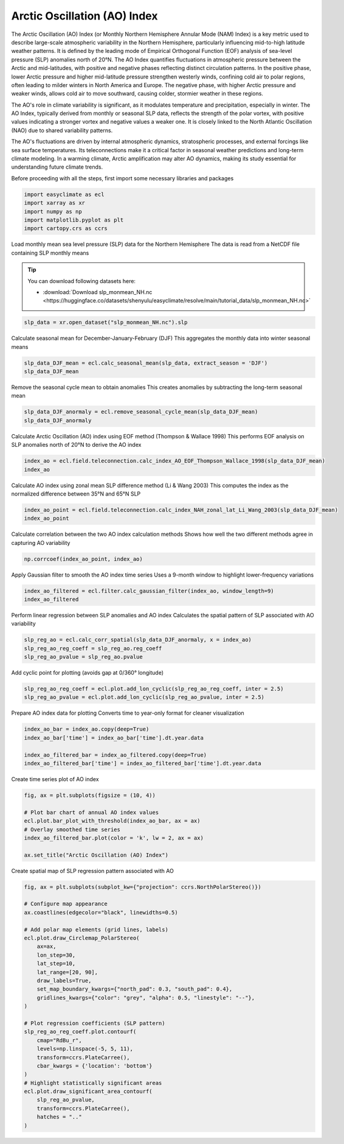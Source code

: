 
.. DO NOT EDIT.
.. THIS FILE WAS AUTOMATICALLY GENERATED BY SPHINX-GALLERY.
.. TO MAKE CHANGES, EDIT THE SOURCE PYTHON FILE:
.. "auto_gallery/plot_ao_index.py"
.. LINE NUMBERS ARE GIVEN BELOW.

.. only:: html

    .. note::
        :class: sphx-glr-download-link-note

        :ref:`Go to the end <sphx_glr_download_auto_gallery_plot_ao_index.py>`
        to download the full example code.

.. rst-class:: sphx-glr-example-title

.. _sphx_glr_auto_gallery_plot_ao_index.py:


Arctic Oscillation (AO) Index
===================================

The Arctic Oscillation (AO) Index (or Monthly Northern Hemisphere Annular Mode (NAM) Index) is a key metric used to describe
large-scale atmospheric variability in the Northern Hemisphere,
particularly influencing mid-to-high latitude weather patterns. It is defined by the leading mode of Empirical Orthogonal Function (EOF)
analysis of sea-level pressure (SLP) anomalies north of 20°N. The AO Index quantifies fluctuations
in atmospheric pressure between the Arctic and mid-latitudes, with positive and negative phases reflecting
distinct circulation patterns. In the positive phase, lower Arctic pressure and higher mid-latitude
pressure strengthen westerly winds, confining cold air to polar regions, often leading to milder
winters in North America and Europe. The negative phase, with higher Arctic pressure and weaker winds,
allows cold air to move southward, causing colder, stormier weather in these regions.

The AO's role in climate variability is significant, as it modulates temperature and precipitation, especially in winter.
The AO Index, typically derived from monthly or seasonal SLP data, reflects the strength of the polar vortex,
with positive values indicating a stronger vortex and negative values a weaker one.
It is closely linked to the North Atlantic Oscillation (NAO) due to shared variability patterns.

The AO's fluctuations are driven by internal atmospheric dynamics, stratospheric processes,
and external forcings like sea surface temperatures. Its teleconnections make it a critical factor in seasonal weather predictions and long-term climate modeling.
In a warming climate, Arctic amplification may alter AO dynamics, making its study essential for understanding future climate trends.

.. seealso::

    - Thompson, D. W. J., & Wallace, J. M. (1998). The Arctic oscillation signature in the wintertime geopotential height and temperature fields. Geophysical Research Letters, 25(9), 1297–1300. https://doi.org/10.1029/98gl00950
    - Fang, Z., Sun, X., Yang, X.-Q., & Zhu, Z. (2024). Interdecadal variations in the spatial pattern of the Arctic Oscillation Arctic center in wintertime. Geophysical Research Letters, 51, e2024GL111380. https://doi.org/10.1029/2024GL111380
    - Li, J., and J. X. L. Wang (2003), A modified zonal index and its physical sense, Geophys. Res. Lett., 30, 1632, doi: https://doi.org/10.1029/2003GL017441, 12.
    - Thompson, D. W. J. , & Wallace, J. M. . (1944). The Arctic oscillation signature in the wintertime geopotential height and temperature fields. Geophys. Res. Lett., doi: https://10.1029/98GL00950

Before proceeding with all the steps, first import some necessary libraries and packages

.. GENERATED FROM PYTHON SOURCE LINES 34-40

.. code-block:: Python

    import easyclimate as ecl
    import xarray as xr
    import numpy as np
    import matplotlib.pyplot as plt
    import cartopy.crs as ccrs








.. GENERATED FROM PYTHON SOURCE LINES 41-50

Load monthly mean sea level pressure (SLP) data for the Northern Hemisphere
The data is read from a NetCDF file containing SLP monthly means

.. tip::

  You can download following datasets here:

  - :download:`Download slp_monmean_NH.nc <https://huggingface.co/datasets/shenyulu/easyclimate/resolve/main/tutorial_data/slp_monmean_NH.nc>`


.. GENERATED FROM PYTHON SOURCE LINES 50-52

.. code-block:: Python

    slp_data = xr.open_dataset("slp_monmean_NH.nc").slp








.. GENERATED FROM PYTHON SOURCE LINES 53-55

Calculate seasonal mean for December-January-February (DJF)
This aggregates the monthly data into winter seasonal means

.. GENERATED FROM PYTHON SOURCE LINES 55-58

.. code-block:: Python

    slp_data_DJF_mean = ecl.calc_seasonal_mean(slp_data, extract_season = 'DJF')
    slp_data_DJF_mean






.. raw:: html

    <div class="output_subarea output_html rendered_html output_result">
    <div><svg style="position: absolute; width: 0; height: 0; overflow: hidden">
    <defs>
    <symbol id="icon-database" viewBox="0 0 32 32">
    <path d="M16 0c-8.837 0-16 2.239-16 5v4c0 2.761 7.163 5 16 5s16-2.239 16-5v-4c0-2.761-7.163-5-16-5z"></path>
    <path d="M16 17c-8.837 0-16-2.239-16-5v6c0 2.761 7.163 5 16 5s16-2.239 16-5v-6c0 2.761-7.163 5-16 5z"></path>
    <path d="M16 26c-8.837 0-16-2.239-16-5v6c0 2.761 7.163 5 16 5s16-2.239 16-5v-6c0 2.761-7.163 5-16 5z"></path>
    </symbol>
    <symbol id="icon-file-text2" viewBox="0 0 32 32">
    <path d="M28.681 7.159c-0.694-0.947-1.662-2.053-2.724-3.116s-2.169-2.030-3.116-2.724c-1.612-1.182-2.393-1.319-2.841-1.319h-15.5c-1.378 0-2.5 1.121-2.5 2.5v27c0 1.378 1.122 2.5 2.5 2.5h23c1.378 0 2.5-1.122 2.5-2.5v-19.5c0-0.448-0.137-1.23-1.319-2.841zM24.543 5.457c0.959 0.959 1.712 1.825 2.268 2.543h-4.811v-4.811c0.718 0.556 1.584 1.309 2.543 2.268zM28 29.5c0 0.271-0.229 0.5-0.5 0.5h-23c-0.271 0-0.5-0.229-0.5-0.5v-27c0-0.271 0.229-0.5 0.5-0.5 0 0 15.499-0 15.5 0v7c0 0.552 0.448 1 1 1h7v19.5z"></path>
    <path d="M23 26h-14c-0.552 0-1-0.448-1-1s0.448-1 1-1h14c0.552 0 1 0.448 1 1s-0.448 1-1 1z"></path>
    <path d="M23 22h-14c-0.552 0-1-0.448-1-1s0.448-1 1-1h14c0.552 0 1 0.448 1 1s-0.448 1-1 1z"></path>
    <path d="M23 18h-14c-0.552 0-1-0.448-1-1s0.448-1 1-1h14c0.552 0 1 0.448 1 1s-0.448 1-1 1z"></path>
    </symbol>
    </defs>
    </svg>
    <style>/* CSS stylesheet for displaying xarray objects in notebooks */

    :root {
      --xr-font-color0: var(
        --jp-content-font-color0,
        var(--pst-color-text-base rgba(0, 0, 0, 1))
      );
      --xr-font-color2: var(
        --jp-content-font-color2,
        var(--pst-color-text-base, rgba(0, 0, 0, 0.54))
      );
      --xr-font-color3: var(
        --jp-content-font-color3,
        var(--pst-color-text-base, rgba(0, 0, 0, 0.38))
      );
      --xr-border-color: var(
        --jp-border-color2,
        hsl(from var(--pst-color-on-background, white) h s calc(l - 10))
      );
      --xr-disabled-color: var(
        --jp-layout-color3,
        hsl(from var(--pst-color-on-background, white) h s calc(l - 40))
      );
      --xr-background-color: var(
        --jp-layout-color0,
        var(--pst-color-on-background, white)
      );
      --xr-background-color-row-even: var(
        --jp-layout-color1,
        hsl(from var(--pst-color-on-background, white) h s calc(l - 5))
      );
      --xr-background-color-row-odd: var(
        --jp-layout-color2,
        hsl(from var(--pst-color-on-background, white) h s calc(l - 15))
      );
    }

    html[theme="dark"],
    html[data-theme="dark"],
    body[data-theme="dark"],
    body.vscode-dark {
      --xr-font-color0: var(
        --jp-content-font-color0,
        var(--pst-color-text-base, rgba(255, 255, 255, 1))
      );
      --xr-font-color2: var(
        --jp-content-font-color2,
        var(--pst-color-text-base, rgba(255, 255, 255, 0.54))
      );
      --xr-font-color3: var(
        --jp-content-font-color3,
        var(--pst-color-text-base, rgba(255, 255, 255, 0.38))
      );
      --xr-border-color: var(
        --jp-border-color2,
        hsl(from var(--pst-color-on-background, #111111) h s calc(l + 10))
      );
      --xr-disabled-color: var(
        --jp-layout-color3,
        hsl(from var(--pst-color-on-background, #111111) h s calc(l + 40))
      );
      --xr-background-color: var(
        --jp-layout-color0,
        var(--pst-color-on-background, #111111)
      );
      --xr-background-color-row-even: var(
        --jp-layout-color1,
        hsl(from var(--pst-color-on-background, #111111) h s calc(l + 5))
      );
      --xr-background-color-row-odd: var(
        --jp-layout-color2,
        hsl(from var(--pst-color-on-background, #111111) h s calc(l + 15))
      );
    }

    .xr-wrap {
      display: block !important;
      min-width: 300px;
      max-width: 700px;
      line-height: 1.6;
    }

    .xr-text-repr-fallback {
      /* fallback to plain text repr when CSS is not injected (untrusted notebook) */
      display: none;
    }

    .xr-header {
      padding-top: 6px;
      padding-bottom: 6px;
      margin-bottom: 4px;
      border-bottom: solid 1px var(--xr-border-color);
    }

    .xr-header > div,
    .xr-header > ul {
      display: inline;
      margin-top: 0;
      margin-bottom: 0;
    }

    .xr-obj-type,
    .xr-obj-name,
    .xr-group-name {
      margin-left: 2px;
      margin-right: 10px;
    }

    .xr-group-name::before {
      content: "📁";
      padding-right: 0.3em;
    }

    .xr-group-name,
    .xr-obj-type {
      color: var(--xr-font-color2);
    }

    .xr-sections {
      padding-left: 0 !important;
      display: grid;
      grid-template-columns: 150px auto auto 1fr 0 20px 0 20px;
      margin-block-start: 0;
      margin-block-end: 0;
    }

    .xr-section-item {
      display: contents;
    }

    .xr-section-item input {
      display: inline-block;
      opacity: 0;
      height: 0;
      margin: 0;
    }

    .xr-section-item input + label {
      color: var(--xr-disabled-color);
      border: 2px solid transparent !important;
    }

    .xr-section-item input:enabled + label {
      cursor: pointer;
      color: var(--xr-font-color2);
    }

    .xr-section-item input:focus + label {
      border: 2px solid var(--xr-font-color0) !important;
    }

    .xr-section-item input:enabled + label:hover {
      color: var(--xr-font-color0);
    }

    .xr-section-summary {
      grid-column: 1;
      color: var(--xr-font-color2);
      font-weight: 500;
    }

    .xr-section-summary > span {
      display: inline-block;
      padding-left: 0.5em;
    }

    .xr-section-summary-in:disabled + label {
      color: var(--xr-font-color2);
    }

    .xr-section-summary-in + label:before {
      display: inline-block;
      content: "►";
      font-size: 11px;
      width: 15px;
      text-align: center;
    }

    .xr-section-summary-in:disabled + label:before {
      color: var(--xr-disabled-color);
    }

    .xr-section-summary-in:checked + label:before {
      content: "▼";
    }

    .xr-section-summary-in:checked + label > span {
      display: none;
    }

    .xr-section-summary,
    .xr-section-inline-details {
      padding-top: 4px;
    }

    .xr-section-inline-details {
      grid-column: 2 / -1;
    }

    .xr-section-details {
      display: none;
      grid-column: 1 / -1;
      margin-top: 4px;
      margin-bottom: 5px;
    }

    .xr-section-summary-in:checked ~ .xr-section-details {
      display: contents;
    }

    .xr-group-box {
      display: inline-grid;
      grid-template-columns: 0px 20px auto;
      width: 100%;
    }

    .xr-group-box-vline {
      grid-column-start: 1;
      border-right: 0.2em solid;
      border-color: var(--xr-border-color);
      width: 0px;
    }

    .xr-group-box-hline {
      grid-column-start: 2;
      grid-row-start: 1;
      height: 1em;
      width: 20px;
      border-bottom: 0.2em solid;
      border-color: var(--xr-border-color);
    }

    .xr-group-box-contents {
      grid-column-start: 3;
    }

    .xr-array-wrap {
      grid-column: 1 / -1;
      display: grid;
      grid-template-columns: 20px auto;
    }

    .xr-array-wrap > label {
      grid-column: 1;
      vertical-align: top;
    }

    .xr-preview {
      color: var(--xr-font-color3);
    }

    .xr-array-preview,
    .xr-array-data {
      padding: 0 5px !important;
      grid-column: 2;
    }

    .xr-array-data,
    .xr-array-in:checked ~ .xr-array-preview {
      display: none;
    }

    .xr-array-in:checked ~ .xr-array-data,
    .xr-array-preview {
      display: inline-block;
    }

    .xr-dim-list {
      display: inline-block !important;
      list-style: none;
      padding: 0 !important;
      margin: 0;
    }

    .xr-dim-list li {
      display: inline-block;
      padding: 0;
      margin: 0;
    }

    .xr-dim-list:before {
      content: "(";
    }

    .xr-dim-list:after {
      content: ")";
    }

    .xr-dim-list li:not(:last-child):after {
      content: ",";
      padding-right: 5px;
    }

    .xr-has-index {
      font-weight: bold;
    }

    .xr-var-list,
    .xr-var-item {
      display: contents;
    }

    .xr-var-item > div,
    .xr-var-item label,
    .xr-var-item > .xr-var-name span {
      background-color: var(--xr-background-color-row-even);
      border-color: var(--xr-background-color-row-odd);
      margin-bottom: 0;
      padding-top: 2px;
    }

    .xr-var-item > .xr-var-name:hover span {
      padding-right: 5px;
    }

    .xr-var-list > li:nth-child(odd) > div,
    .xr-var-list > li:nth-child(odd) > label,
    .xr-var-list > li:nth-child(odd) > .xr-var-name span {
      background-color: var(--xr-background-color-row-odd);
      border-color: var(--xr-background-color-row-even);
    }

    .xr-var-name {
      grid-column: 1;
    }

    .xr-var-dims {
      grid-column: 2;
    }

    .xr-var-dtype {
      grid-column: 3;
      text-align: right;
      color: var(--xr-font-color2);
    }

    .xr-var-preview {
      grid-column: 4;
    }

    .xr-index-preview {
      grid-column: 2 / 5;
      color: var(--xr-font-color2);
    }

    .xr-var-name,
    .xr-var-dims,
    .xr-var-dtype,
    .xr-preview,
    .xr-attrs dt {
      white-space: nowrap;
      overflow: hidden;
      text-overflow: ellipsis;
      padding-right: 10px;
    }

    .xr-var-name:hover,
    .xr-var-dims:hover,
    .xr-var-dtype:hover,
    .xr-attrs dt:hover {
      overflow: visible;
      width: auto;
      z-index: 1;
    }

    .xr-var-attrs,
    .xr-var-data,
    .xr-index-data {
      display: none;
      border-top: 2px dotted var(--xr-background-color);
      padding-bottom: 20px !important;
      padding-top: 10px !important;
    }

    .xr-var-attrs-in + label,
    .xr-var-data-in + label,
    .xr-index-data-in + label {
      padding: 0 1px;
    }

    .xr-var-attrs-in:checked ~ .xr-var-attrs,
    .xr-var-data-in:checked ~ .xr-var-data,
    .xr-index-data-in:checked ~ .xr-index-data {
      display: block;
    }

    .xr-var-data > table {
      float: right;
    }

    .xr-var-data > pre,
    .xr-index-data > pre,
    .xr-var-data > table > tbody > tr {
      background-color: transparent !important;
    }

    .xr-var-name span,
    .xr-var-data,
    .xr-index-name div,
    .xr-index-data,
    .xr-attrs {
      padding-left: 25px !important;
    }

    .xr-attrs,
    .xr-var-attrs,
    .xr-var-data,
    .xr-index-data {
      grid-column: 1 / -1;
    }

    dl.xr-attrs {
      padding: 0;
      margin: 0;
      display: grid;
      grid-template-columns: 125px auto;
    }

    .xr-attrs dt,
    .xr-attrs dd {
      padding: 0;
      margin: 0;
      float: left;
      padding-right: 10px;
      width: auto;
    }

    .xr-attrs dt {
      font-weight: normal;
      grid-column: 1;
    }

    .xr-attrs dt:hover span {
      display: inline-block;
      background: var(--xr-background-color);
      padding-right: 10px;
    }

    .xr-attrs dd {
      grid-column: 2;
      white-space: pre-wrap;
      word-break: break-all;
    }

    .xr-icon-database,
    .xr-icon-file-text2,
    .xr-no-icon {
      display: inline-block;
      vertical-align: middle;
      width: 1em;
      height: 1.5em !important;
      stroke-width: 0;
      stroke: currentColor;
      fill: currentColor;
    }

    .xr-var-attrs-in:checked + label > .xr-icon-file-text2,
    .xr-var-data-in:checked + label > .xr-icon-database,
    .xr-index-data-in:checked + label > .xr-icon-database {
      color: var(--xr-font-color0);
      filter: drop-shadow(1px 1px 5px var(--xr-font-color2));
      stroke-width: 0.8px;
    }
    </style><pre class='xr-text-repr-fallback'>&lt;xarray.DataArray &#x27;slp&#x27; (time: 78, lat: 29, lon: 144)&gt; Size: 1MB
    array([[[1010.59375, 1010.59375, 1010.59375, ..., 1010.59375,
             1010.59375, 1010.59375],
            [1010.3125 , 1010.34375, 1010.375  , ..., 1010.28125,
             1010.28125, 1010.3125 ],
            [1009.53125, 1009.46875, 1009.375  , ..., 1009.75   ,
             1009.6875 , 1009.59375],
            ...,
            [1018.     , 1017.875  , 1018.84375, ..., 1019.09375,
             1018.75   , 1018.28125],
            [1016.75   , 1016.75   , 1017.21875, ..., 1017.5625 ,
             1017.625  , 1017.1875 ],
            [1015.25   , 1015.375  , 1015.28125, ..., 1016.09375,
             1016.15625, 1015.71875]],

           [[1013.5208 , 1013.5208 , 1013.5208 , ..., 1013.5208 ,
             1013.5208 , 1013.5208 ],
            [1012.7083 , 1012.7292 , 1012.7708 , ..., 1012.6667 ,
             1012.6667 , 1012.6875 ],
            [1010.5208 , 1010.4167 , 1010.3125 , ..., 1010.8542 ,
             1010.75   , 1010.6042 ],
    ...
            [1018.9583 , 1018.8958 , 1020.0208 , ..., 1019.625  ,
             1019.5    , 1019.2083 ],
            [1017.5833 , 1017.9375 , 1018.7292 , ..., 1017.8125 ,
             1018.1667 , 1017.875  ],
            [1016.4167 , 1017.125  , 1017.5208 , ..., 1016.25   ,
             1016.6667 , 1016.5208 ]],

           [[1013.375  , 1013.375  , 1013.375  , ..., 1013.375  ,
             1013.375  , 1013.375  ],
            [1011.9375 , 1011.9792 , 1012.0208 , ..., 1011.8333 ,
             1011.8542 , 1011.9167 ],
            [1010.375  , 1010.3333 , 1010.2917 , ..., 1010.4375 ,
             1010.4167 , 1010.375  ],
            ...,
            [1018.7292 , 1018.3958 , 1019.25   , ..., 1019.8125 ,
             1019.5833 , 1019.1458 ],
            [1017.125  , 1017.0833 , 1017.4792 , ..., 1017.9792 ,
             1018.125  , 1017.5833 ],
            [1015.7292 , 1016.0417 , 1016.1875 , ..., 1016.125  ,
             1016.4375 , 1016.0833 ]]], shape=(78, 29, 144), dtype=float32)
    Coordinates:
      * time     (time) datetime64[ns] 624B 1947-12-01 1948-12-01 ... 2024-12-01
      * lat      (lat) float32 116B 90.0 87.5 85.0 82.5 80.0 ... 27.5 25.0 22.5 20.0
      * lon      (lon) float32 576B 0.0 2.5 5.0 7.5 10.0 ... 350.0 352.5 355.0 357.5
    Attributes:
        long_name:     Sea Level Pressure
        valid_range:   [ 870. 1150.]
        units:         millibars
        precision:     1
        var_desc:      Sea Level Pressure
        level_desc:    Sea Level
        statistic:     Mean
        parent_stat:   Other
        dataset:       NCEP Reanalysis Derived Products
        actual_range:  [ 955.56085 1082.5582 ]</pre><div class='xr-wrap' style='display:none'><div class='xr-header'><div class='xr-obj-type'>xarray.DataArray</div><div class='xr-obj-name'>&#x27;slp&#x27;</div><ul class='xr-dim-list'><li><span class='xr-has-index'>time</span>: 78</li><li><span class='xr-has-index'>lat</span>: 29</li><li><span class='xr-has-index'>lon</span>: 144</li></ul></div><ul class='xr-sections'><li class='xr-section-item'><div class='xr-array-wrap'><input id='section-9030f657-4b55-4c29-824c-a49f29e235e8' class='xr-array-in' type='checkbox' checked><label for='section-9030f657-4b55-4c29-824c-a49f29e235e8' title='Show/hide data repr'><svg class='icon xr-icon-database'><use xlink:href='#icon-database'></use></svg></label><div class='xr-array-preview xr-preview'><span>1.011e+03 1.011e+03 1.011e+03 ... 1.016e+03 1.016e+03 1.016e+03</span></div><div class='xr-array-data'><pre>array([[[1010.59375, 1010.59375, 1010.59375, ..., 1010.59375,
             1010.59375, 1010.59375],
            [1010.3125 , 1010.34375, 1010.375  , ..., 1010.28125,
             1010.28125, 1010.3125 ],
            [1009.53125, 1009.46875, 1009.375  , ..., 1009.75   ,
             1009.6875 , 1009.59375],
            ...,
            [1018.     , 1017.875  , 1018.84375, ..., 1019.09375,
             1018.75   , 1018.28125],
            [1016.75   , 1016.75   , 1017.21875, ..., 1017.5625 ,
             1017.625  , 1017.1875 ],
            [1015.25   , 1015.375  , 1015.28125, ..., 1016.09375,
             1016.15625, 1015.71875]],

           [[1013.5208 , 1013.5208 , 1013.5208 , ..., 1013.5208 ,
             1013.5208 , 1013.5208 ],
            [1012.7083 , 1012.7292 , 1012.7708 , ..., 1012.6667 ,
             1012.6667 , 1012.6875 ],
            [1010.5208 , 1010.4167 , 1010.3125 , ..., 1010.8542 ,
             1010.75   , 1010.6042 ],
    ...
            [1018.9583 , 1018.8958 , 1020.0208 , ..., 1019.625  ,
             1019.5    , 1019.2083 ],
            [1017.5833 , 1017.9375 , 1018.7292 , ..., 1017.8125 ,
             1018.1667 , 1017.875  ],
            [1016.4167 , 1017.125  , 1017.5208 , ..., 1016.25   ,
             1016.6667 , 1016.5208 ]],

           [[1013.375  , 1013.375  , 1013.375  , ..., 1013.375  ,
             1013.375  , 1013.375  ],
            [1011.9375 , 1011.9792 , 1012.0208 , ..., 1011.8333 ,
             1011.8542 , 1011.9167 ],
            [1010.375  , 1010.3333 , 1010.2917 , ..., 1010.4375 ,
             1010.4167 , 1010.375  ],
            ...,
            [1018.7292 , 1018.3958 , 1019.25   , ..., 1019.8125 ,
             1019.5833 , 1019.1458 ],
            [1017.125  , 1017.0833 , 1017.4792 , ..., 1017.9792 ,
             1018.125  , 1017.5833 ],
            [1015.7292 , 1016.0417 , 1016.1875 , ..., 1016.125  ,
             1016.4375 , 1016.0833 ]]], shape=(78, 29, 144), dtype=float32)</pre></div></div></li><li class='xr-section-item'><input id='section-1eed590a-3c70-4638-aada-d966cc2988c6' class='xr-section-summary-in' type='checkbox'  checked><label for='section-1eed590a-3c70-4638-aada-d966cc2988c6' class='xr-section-summary' >Coordinates: <span>(3)</span></label><div class='xr-section-inline-details'></div><div class='xr-section-details'><ul class='xr-var-list'><li class='xr-var-item'><div class='xr-var-name'><span class='xr-has-index'>time</span></div><div class='xr-var-dims'>(time)</div><div class='xr-var-dtype'>datetime64[ns]</div><div class='xr-var-preview xr-preview'>1947-12-01 ... 2024-12-01</div><input id='attrs-26d51202-7f05-4d95-8b47-5702eb02432c' class='xr-var-attrs-in' type='checkbox' ><label for='attrs-26d51202-7f05-4d95-8b47-5702eb02432c' title='Show/Hide attributes'><svg class='icon xr-icon-file-text2'><use xlink:href='#icon-file-text2'></use></svg></label><input id='data-1793a9e7-cf43-446b-be8c-b17ec16820d9' class='xr-var-data-in' type='checkbox'><label for='data-1793a9e7-cf43-446b-be8c-b17ec16820d9' title='Show/Hide data repr'><svg class='icon xr-icon-database'><use xlink:href='#icon-database'></use></svg></label><div class='xr-var-attrs'><dl class='xr-attrs'><dt><span>long_name :</span></dt><dd>Time</dd><dt><span>delta_t :</span></dt><dd>0000-01-00 00:00:00</dd><dt><span>prev_avg_period :</span></dt><dd>0000-00-01 00:00:00</dd><dt><span>standard_name :</span></dt><dd>time</dd><dt><span>axis :</span></dt><dd>T</dd><dt><span>actual_range :</span></dt><dd>[1297320. 1975200.]</dd></dl></div><div class='xr-var-data'><pre>array([&#x27;1947-12-01T00:00:00.000000000&#x27;, &#x27;1948-12-01T00:00:00.000000000&#x27;,
           &#x27;1949-12-01T00:00:00.000000000&#x27;, &#x27;1950-12-01T00:00:00.000000000&#x27;,
           &#x27;1951-12-01T00:00:00.000000000&#x27;, &#x27;1952-12-01T00:00:00.000000000&#x27;,
           &#x27;1953-12-01T00:00:00.000000000&#x27;, &#x27;1954-12-01T00:00:00.000000000&#x27;,
           &#x27;1955-12-01T00:00:00.000000000&#x27;, &#x27;1956-12-01T00:00:00.000000000&#x27;,
           &#x27;1957-12-01T00:00:00.000000000&#x27;, &#x27;1958-12-01T00:00:00.000000000&#x27;,
           &#x27;1959-12-01T00:00:00.000000000&#x27;, &#x27;1960-12-01T00:00:00.000000000&#x27;,
           &#x27;1961-12-01T00:00:00.000000000&#x27;, &#x27;1962-12-01T00:00:00.000000000&#x27;,
           &#x27;1963-12-01T00:00:00.000000000&#x27;, &#x27;1964-12-01T00:00:00.000000000&#x27;,
           &#x27;1965-12-01T00:00:00.000000000&#x27;, &#x27;1966-12-01T00:00:00.000000000&#x27;,
           &#x27;1967-12-01T00:00:00.000000000&#x27;, &#x27;1968-12-01T00:00:00.000000000&#x27;,
           &#x27;1969-12-01T00:00:00.000000000&#x27;, &#x27;1970-12-01T00:00:00.000000000&#x27;,
           &#x27;1971-12-01T00:00:00.000000000&#x27;, &#x27;1972-12-01T00:00:00.000000000&#x27;,
           &#x27;1973-12-01T00:00:00.000000000&#x27;, &#x27;1974-12-01T00:00:00.000000000&#x27;,
           &#x27;1975-12-01T00:00:00.000000000&#x27;, &#x27;1976-12-01T00:00:00.000000000&#x27;,
           &#x27;1977-12-01T00:00:00.000000000&#x27;, &#x27;1978-12-01T00:00:00.000000000&#x27;,
           &#x27;1979-12-01T00:00:00.000000000&#x27;, &#x27;1980-12-01T00:00:00.000000000&#x27;,
           &#x27;1981-12-01T00:00:00.000000000&#x27;, &#x27;1982-12-01T00:00:00.000000000&#x27;,
           &#x27;1983-12-01T00:00:00.000000000&#x27;, &#x27;1984-12-01T00:00:00.000000000&#x27;,
           &#x27;1985-12-01T00:00:00.000000000&#x27;, &#x27;1986-12-01T00:00:00.000000000&#x27;,
           &#x27;1987-12-01T00:00:00.000000000&#x27;, &#x27;1988-12-01T00:00:00.000000000&#x27;,
           &#x27;1989-12-01T00:00:00.000000000&#x27;, &#x27;1990-12-01T00:00:00.000000000&#x27;,
           &#x27;1991-12-01T00:00:00.000000000&#x27;, &#x27;1992-12-01T00:00:00.000000000&#x27;,
           &#x27;1993-12-01T00:00:00.000000000&#x27;, &#x27;1994-12-01T00:00:00.000000000&#x27;,
           &#x27;1995-12-01T00:00:00.000000000&#x27;, &#x27;1996-12-01T00:00:00.000000000&#x27;,
           &#x27;1997-12-01T00:00:00.000000000&#x27;, &#x27;1998-12-01T00:00:00.000000000&#x27;,
           &#x27;1999-12-01T00:00:00.000000000&#x27;, &#x27;2000-12-01T00:00:00.000000000&#x27;,
           &#x27;2001-12-01T00:00:00.000000000&#x27;, &#x27;2002-12-01T00:00:00.000000000&#x27;,
           &#x27;2003-12-01T00:00:00.000000000&#x27;, &#x27;2004-12-01T00:00:00.000000000&#x27;,
           &#x27;2005-12-01T00:00:00.000000000&#x27;, &#x27;2006-12-01T00:00:00.000000000&#x27;,
           &#x27;2007-12-01T00:00:00.000000000&#x27;, &#x27;2008-12-01T00:00:00.000000000&#x27;,
           &#x27;2009-12-01T00:00:00.000000000&#x27;, &#x27;2010-12-01T00:00:00.000000000&#x27;,
           &#x27;2011-12-01T00:00:00.000000000&#x27;, &#x27;2012-12-01T00:00:00.000000000&#x27;,
           &#x27;2013-12-01T00:00:00.000000000&#x27;, &#x27;2014-12-01T00:00:00.000000000&#x27;,
           &#x27;2015-12-01T00:00:00.000000000&#x27;, &#x27;2016-12-01T00:00:00.000000000&#x27;,
           &#x27;2017-12-01T00:00:00.000000000&#x27;, &#x27;2018-12-01T00:00:00.000000000&#x27;,
           &#x27;2019-12-01T00:00:00.000000000&#x27;, &#x27;2020-12-01T00:00:00.000000000&#x27;,
           &#x27;2021-12-01T00:00:00.000000000&#x27;, &#x27;2022-12-01T00:00:00.000000000&#x27;,
           &#x27;2023-12-01T00:00:00.000000000&#x27;, &#x27;2024-12-01T00:00:00.000000000&#x27;],
          dtype=&#x27;datetime64[ns]&#x27;)</pre></div></li><li class='xr-var-item'><div class='xr-var-name'><span class='xr-has-index'>lat</span></div><div class='xr-var-dims'>(lat)</div><div class='xr-var-dtype'>float32</div><div class='xr-var-preview xr-preview'>90.0 87.5 85.0 ... 25.0 22.5 20.0</div><input id='attrs-13f4596c-5657-46d9-b2a1-7fac0294b386' class='xr-var-attrs-in' type='checkbox' ><label for='attrs-13f4596c-5657-46d9-b2a1-7fac0294b386' title='Show/Hide attributes'><svg class='icon xr-icon-file-text2'><use xlink:href='#icon-file-text2'></use></svg></label><input id='data-f0a83f5e-badb-452c-87b4-7391d56bba90' class='xr-var-data-in' type='checkbox'><label for='data-f0a83f5e-badb-452c-87b4-7391d56bba90' title='Show/Hide data repr'><svg class='icon xr-icon-database'><use xlink:href='#icon-database'></use></svg></label><div class='xr-var-attrs'><dl class='xr-attrs'><dt><span>units :</span></dt><dd>degrees_north</dd><dt><span>actual_range :</span></dt><dd>[ 90. -90.]</dd><dt><span>long_name :</span></dt><dd>Latitude</dd><dt><span>standard_name :</span></dt><dd>latitude</dd><dt><span>axis :</span></dt><dd>Y</dd></dl></div><div class='xr-var-data'><pre>array([90. , 87.5, 85. , 82.5, 80. , 77.5, 75. , 72.5, 70. , 67.5, 65. , 62.5,
           60. , 57.5, 55. , 52.5, 50. , 47.5, 45. , 42.5, 40. , 37.5, 35. , 32.5,
           30. , 27.5, 25. , 22.5, 20. ], dtype=float32)</pre></div></li><li class='xr-var-item'><div class='xr-var-name'><span class='xr-has-index'>lon</span></div><div class='xr-var-dims'>(lon)</div><div class='xr-var-dtype'>float32</div><div class='xr-var-preview xr-preview'>0.0 2.5 5.0 ... 352.5 355.0 357.5</div><input id='attrs-4e9a27cb-4374-4afb-aa57-ef81ad797962' class='xr-var-attrs-in' type='checkbox' ><label for='attrs-4e9a27cb-4374-4afb-aa57-ef81ad797962' title='Show/Hide attributes'><svg class='icon xr-icon-file-text2'><use xlink:href='#icon-file-text2'></use></svg></label><input id='data-4a214c7e-55a5-4b0c-9166-6b2285c9f993' class='xr-var-data-in' type='checkbox'><label for='data-4a214c7e-55a5-4b0c-9166-6b2285c9f993' title='Show/Hide data repr'><svg class='icon xr-icon-database'><use xlink:href='#icon-database'></use></svg></label><div class='xr-var-attrs'><dl class='xr-attrs'><dt><span>units :</span></dt><dd>degrees_east</dd><dt><span>long_name :</span></dt><dd>Longitude</dd><dt><span>actual_range :</span></dt><dd>[  0.  357.5]</dd><dt><span>standard_name :</span></dt><dd>longitude</dd><dt><span>axis :</span></dt><dd>X</dd></dl></div><div class='xr-var-data'><pre>array([  0. ,   2.5,   5. ,   7.5,  10. ,  12.5,  15. ,  17.5,  20. ,  22.5,
            25. ,  27.5,  30. ,  32.5,  35. ,  37.5,  40. ,  42.5,  45. ,  47.5,
            50. ,  52.5,  55. ,  57.5,  60. ,  62.5,  65. ,  67.5,  70. ,  72.5,
            75. ,  77.5,  80. ,  82.5,  85. ,  87.5,  90. ,  92.5,  95. ,  97.5,
           100. , 102.5, 105. , 107.5, 110. , 112.5, 115. , 117.5, 120. , 122.5,
           125. , 127.5, 130. , 132.5, 135. , 137.5, 140. , 142.5, 145. , 147.5,
           150. , 152.5, 155. , 157.5, 160. , 162.5, 165. , 167.5, 170. , 172.5,
           175. , 177.5, 180. , 182.5, 185. , 187.5, 190. , 192.5, 195. , 197.5,
           200. , 202.5, 205. , 207.5, 210. , 212.5, 215. , 217.5, 220. , 222.5,
           225. , 227.5, 230. , 232.5, 235. , 237.5, 240. , 242.5, 245. , 247.5,
           250. , 252.5, 255. , 257.5, 260. , 262.5, 265. , 267.5, 270. , 272.5,
           275. , 277.5, 280. , 282.5, 285. , 287.5, 290. , 292.5, 295. , 297.5,
           300. , 302.5, 305. , 307.5, 310. , 312.5, 315. , 317.5, 320. , 322.5,
           325. , 327.5, 330. , 332.5, 335. , 337.5, 340. , 342.5, 345. , 347.5,
           350. , 352.5, 355. , 357.5], dtype=float32)</pre></div></li></ul></div></li><li class='xr-section-item'><input id='section-1e710b1e-4d44-484c-92cb-9c32b089df43' class='xr-section-summary-in' type='checkbox'  ><label for='section-1e710b1e-4d44-484c-92cb-9c32b089df43' class='xr-section-summary' >Attributes: <span>(10)</span></label><div class='xr-section-inline-details'></div><div class='xr-section-details'><dl class='xr-attrs'><dt><span>long_name :</span></dt><dd>Sea Level Pressure</dd><dt><span>valid_range :</span></dt><dd>[ 870. 1150.]</dd><dt><span>units :</span></dt><dd>millibars</dd><dt><span>precision :</span></dt><dd>1</dd><dt><span>var_desc :</span></dt><dd>Sea Level Pressure</dd><dt><span>level_desc :</span></dt><dd>Sea Level</dd><dt><span>statistic :</span></dt><dd>Mean</dd><dt><span>parent_stat :</span></dt><dd>Other</dd><dt><span>dataset :</span></dt><dd>NCEP Reanalysis Derived Products</dd><dt><span>actual_range :</span></dt><dd>[ 955.56085 1082.5582 ]</dd></dl></div></li></ul></div></div>
    </div>
    <br />
    <br />

.. GENERATED FROM PYTHON SOURCE LINES 59-61

Remove the seasonal cycle mean to obtain anomalies
This creates anomalies by subtracting the long-term seasonal mean

.. GENERATED FROM PYTHON SOURCE LINES 61-64

.. code-block:: Python

    slp_data_DJF_anormaly = ecl.remove_seasonal_cycle_mean(slp_data_DJF_mean)
    slp_data_DJF_anormaly






.. raw:: html

    <div class="output_subarea output_html rendered_html output_result">
    <div><svg style="position: absolute; width: 0; height: 0; overflow: hidden">
    <defs>
    <symbol id="icon-database" viewBox="0 0 32 32">
    <path d="M16 0c-8.837 0-16 2.239-16 5v4c0 2.761 7.163 5 16 5s16-2.239 16-5v-4c0-2.761-7.163-5-16-5z"></path>
    <path d="M16 17c-8.837 0-16-2.239-16-5v6c0 2.761 7.163 5 16 5s16-2.239 16-5v-6c0 2.761-7.163 5-16 5z"></path>
    <path d="M16 26c-8.837 0-16-2.239-16-5v6c0 2.761 7.163 5 16 5s16-2.239 16-5v-6c0 2.761-7.163 5-16 5z"></path>
    </symbol>
    <symbol id="icon-file-text2" viewBox="0 0 32 32">
    <path d="M28.681 7.159c-0.694-0.947-1.662-2.053-2.724-3.116s-2.169-2.030-3.116-2.724c-1.612-1.182-2.393-1.319-2.841-1.319h-15.5c-1.378 0-2.5 1.121-2.5 2.5v27c0 1.378 1.122 2.5 2.5 2.5h23c1.378 0 2.5-1.122 2.5-2.5v-19.5c0-0.448-0.137-1.23-1.319-2.841zM24.543 5.457c0.959 0.959 1.712 1.825 2.268 2.543h-4.811v-4.811c0.718 0.556 1.584 1.309 2.543 2.268zM28 29.5c0 0.271-0.229 0.5-0.5 0.5h-23c-0.271 0-0.5-0.229-0.5-0.5v-27c0-0.271 0.229-0.5 0.5-0.5 0 0 15.499-0 15.5 0v7c0 0.552 0.448 1 1 1h7v19.5z"></path>
    <path d="M23 26h-14c-0.552 0-1-0.448-1-1s0.448-1 1-1h14c0.552 0 1 0.448 1 1s-0.448 1-1 1z"></path>
    <path d="M23 22h-14c-0.552 0-1-0.448-1-1s0.448-1 1-1h14c0.552 0 1 0.448 1 1s-0.448 1-1 1z"></path>
    <path d="M23 18h-14c-0.552 0-1-0.448-1-1s0.448-1 1-1h14c0.552 0 1 0.448 1 1s-0.448 1-1 1z"></path>
    </symbol>
    </defs>
    </svg>
    <style>/* CSS stylesheet for displaying xarray objects in notebooks */

    :root {
      --xr-font-color0: var(
        --jp-content-font-color0,
        var(--pst-color-text-base rgba(0, 0, 0, 1))
      );
      --xr-font-color2: var(
        --jp-content-font-color2,
        var(--pst-color-text-base, rgba(0, 0, 0, 0.54))
      );
      --xr-font-color3: var(
        --jp-content-font-color3,
        var(--pst-color-text-base, rgba(0, 0, 0, 0.38))
      );
      --xr-border-color: var(
        --jp-border-color2,
        hsl(from var(--pst-color-on-background, white) h s calc(l - 10))
      );
      --xr-disabled-color: var(
        --jp-layout-color3,
        hsl(from var(--pst-color-on-background, white) h s calc(l - 40))
      );
      --xr-background-color: var(
        --jp-layout-color0,
        var(--pst-color-on-background, white)
      );
      --xr-background-color-row-even: var(
        --jp-layout-color1,
        hsl(from var(--pst-color-on-background, white) h s calc(l - 5))
      );
      --xr-background-color-row-odd: var(
        --jp-layout-color2,
        hsl(from var(--pst-color-on-background, white) h s calc(l - 15))
      );
    }

    html[theme="dark"],
    html[data-theme="dark"],
    body[data-theme="dark"],
    body.vscode-dark {
      --xr-font-color0: var(
        --jp-content-font-color0,
        var(--pst-color-text-base, rgba(255, 255, 255, 1))
      );
      --xr-font-color2: var(
        --jp-content-font-color2,
        var(--pst-color-text-base, rgba(255, 255, 255, 0.54))
      );
      --xr-font-color3: var(
        --jp-content-font-color3,
        var(--pst-color-text-base, rgba(255, 255, 255, 0.38))
      );
      --xr-border-color: var(
        --jp-border-color2,
        hsl(from var(--pst-color-on-background, #111111) h s calc(l + 10))
      );
      --xr-disabled-color: var(
        --jp-layout-color3,
        hsl(from var(--pst-color-on-background, #111111) h s calc(l + 40))
      );
      --xr-background-color: var(
        --jp-layout-color0,
        var(--pst-color-on-background, #111111)
      );
      --xr-background-color-row-even: var(
        --jp-layout-color1,
        hsl(from var(--pst-color-on-background, #111111) h s calc(l + 5))
      );
      --xr-background-color-row-odd: var(
        --jp-layout-color2,
        hsl(from var(--pst-color-on-background, #111111) h s calc(l + 15))
      );
    }

    .xr-wrap {
      display: block !important;
      min-width: 300px;
      max-width: 700px;
      line-height: 1.6;
    }

    .xr-text-repr-fallback {
      /* fallback to plain text repr when CSS is not injected (untrusted notebook) */
      display: none;
    }

    .xr-header {
      padding-top: 6px;
      padding-bottom: 6px;
      margin-bottom: 4px;
      border-bottom: solid 1px var(--xr-border-color);
    }

    .xr-header > div,
    .xr-header > ul {
      display: inline;
      margin-top: 0;
      margin-bottom: 0;
    }

    .xr-obj-type,
    .xr-obj-name,
    .xr-group-name {
      margin-left: 2px;
      margin-right: 10px;
    }

    .xr-group-name::before {
      content: "📁";
      padding-right: 0.3em;
    }

    .xr-group-name,
    .xr-obj-type {
      color: var(--xr-font-color2);
    }

    .xr-sections {
      padding-left: 0 !important;
      display: grid;
      grid-template-columns: 150px auto auto 1fr 0 20px 0 20px;
      margin-block-start: 0;
      margin-block-end: 0;
    }

    .xr-section-item {
      display: contents;
    }

    .xr-section-item input {
      display: inline-block;
      opacity: 0;
      height: 0;
      margin: 0;
    }

    .xr-section-item input + label {
      color: var(--xr-disabled-color);
      border: 2px solid transparent !important;
    }

    .xr-section-item input:enabled + label {
      cursor: pointer;
      color: var(--xr-font-color2);
    }

    .xr-section-item input:focus + label {
      border: 2px solid var(--xr-font-color0) !important;
    }

    .xr-section-item input:enabled + label:hover {
      color: var(--xr-font-color0);
    }

    .xr-section-summary {
      grid-column: 1;
      color: var(--xr-font-color2);
      font-weight: 500;
    }

    .xr-section-summary > span {
      display: inline-block;
      padding-left: 0.5em;
    }

    .xr-section-summary-in:disabled + label {
      color: var(--xr-font-color2);
    }

    .xr-section-summary-in + label:before {
      display: inline-block;
      content: "►";
      font-size: 11px;
      width: 15px;
      text-align: center;
    }

    .xr-section-summary-in:disabled + label:before {
      color: var(--xr-disabled-color);
    }

    .xr-section-summary-in:checked + label:before {
      content: "▼";
    }

    .xr-section-summary-in:checked + label > span {
      display: none;
    }

    .xr-section-summary,
    .xr-section-inline-details {
      padding-top: 4px;
    }

    .xr-section-inline-details {
      grid-column: 2 / -1;
    }

    .xr-section-details {
      display: none;
      grid-column: 1 / -1;
      margin-top: 4px;
      margin-bottom: 5px;
    }

    .xr-section-summary-in:checked ~ .xr-section-details {
      display: contents;
    }

    .xr-group-box {
      display: inline-grid;
      grid-template-columns: 0px 20px auto;
      width: 100%;
    }

    .xr-group-box-vline {
      grid-column-start: 1;
      border-right: 0.2em solid;
      border-color: var(--xr-border-color);
      width: 0px;
    }

    .xr-group-box-hline {
      grid-column-start: 2;
      grid-row-start: 1;
      height: 1em;
      width: 20px;
      border-bottom: 0.2em solid;
      border-color: var(--xr-border-color);
    }

    .xr-group-box-contents {
      grid-column-start: 3;
    }

    .xr-array-wrap {
      grid-column: 1 / -1;
      display: grid;
      grid-template-columns: 20px auto;
    }

    .xr-array-wrap > label {
      grid-column: 1;
      vertical-align: top;
    }

    .xr-preview {
      color: var(--xr-font-color3);
    }

    .xr-array-preview,
    .xr-array-data {
      padding: 0 5px !important;
      grid-column: 2;
    }

    .xr-array-data,
    .xr-array-in:checked ~ .xr-array-preview {
      display: none;
    }

    .xr-array-in:checked ~ .xr-array-data,
    .xr-array-preview {
      display: inline-block;
    }

    .xr-dim-list {
      display: inline-block !important;
      list-style: none;
      padding: 0 !important;
      margin: 0;
    }

    .xr-dim-list li {
      display: inline-block;
      padding: 0;
      margin: 0;
    }

    .xr-dim-list:before {
      content: "(";
    }

    .xr-dim-list:after {
      content: ")";
    }

    .xr-dim-list li:not(:last-child):after {
      content: ",";
      padding-right: 5px;
    }

    .xr-has-index {
      font-weight: bold;
    }

    .xr-var-list,
    .xr-var-item {
      display: contents;
    }

    .xr-var-item > div,
    .xr-var-item label,
    .xr-var-item > .xr-var-name span {
      background-color: var(--xr-background-color-row-even);
      border-color: var(--xr-background-color-row-odd);
      margin-bottom: 0;
      padding-top: 2px;
    }

    .xr-var-item > .xr-var-name:hover span {
      padding-right: 5px;
    }

    .xr-var-list > li:nth-child(odd) > div,
    .xr-var-list > li:nth-child(odd) > label,
    .xr-var-list > li:nth-child(odd) > .xr-var-name span {
      background-color: var(--xr-background-color-row-odd);
      border-color: var(--xr-background-color-row-even);
    }

    .xr-var-name {
      grid-column: 1;
    }

    .xr-var-dims {
      grid-column: 2;
    }

    .xr-var-dtype {
      grid-column: 3;
      text-align: right;
      color: var(--xr-font-color2);
    }

    .xr-var-preview {
      grid-column: 4;
    }

    .xr-index-preview {
      grid-column: 2 / 5;
      color: var(--xr-font-color2);
    }

    .xr-var-name,
    .xr-var-dims,
    .xr-var-dtype,
    .xr-preview,
    .xr-attrs dt {
      white-space: nowrap;
      overflow: hidden;
      text-overflow: ellipsis;
      padding-right: 10px;
    }

    .xr-var-name:hover,
    .xr-var-dims:hover,
    .xr-var-dtype:hover,
    .xr-attrs dt:hover {
      overflow: visible;
      width: auto;
      z-index: 1;
    }

    .xr-var-attrs,
    .xr-var-data,
    .xr-index-data {
      display: none;
      border-top: 2px dotted var(--xr-background-color);
      padding-bottom: 20px !important;
      padding-top: 10px !important;
    }

    .xr-var-attrs-in + label,
    .xr-var-data-in + label,
    .xr-index-data-in + label {
      padding: 0 1px;
    }

    .xr-var-attrs-in:checked ~ .xr-var-attrs,
    .xr-var-data-in:checked ~ .xr-var-data,
    .xr-index-data-in:checked ~ .xr-index-data {
      display: block;
    }

    .xr-var-data > table {
      float: right;
    }

    .xr-var-data > pre,
    .xr-index-data > pre,
    .xr-var-data > table > tbody > tr {
      background-color: transparent !important;
    }

    .xr-var-name span,
    .xr-var-data,
    .xr-index-name div,
    .xr-index-data,
    .xr-attrs {
      padding-left: 25px !important;
    }

    .xr-attrs,
    .xr-var-attrs,
    .xr-var-data,
    .xr-index-data {
      grid-column: 1 / -1;
    }

    dl.xr-attrs {
      padding: 0;
      margin: 0;
      display: grid;
      grid-template-columns: 125px auto;
    }

    .xr-attrs dt,
    .xr-attrs dd {
      padding: 0;
      margin: 0;
      float: left;
      padding-right: 10px;
      width: auto;
    }

    .xr-attrs dt {
      font-weight: normal;
      grid-column: 1;
    }

    .xr-attrs dt:hover span {
      display: inline-block;
      background: var(--xr-background-color);
      padding-right: 10px;
    }

    .xr-attrs dd {
      grid-column: 2;
      white-space: pre-wrap;
      word-break: break-all;
    }

    .xr-icon-database,
    .xr-icon-file-text2,
    .xr-no-icon {
      display: inline-block;
      vertical-align: middle;
      width: 1em;
      height: 1.5em !important;
      stroke-width: 0;
      stroke: currentColor;
      fill: currentColor;
    }

    .xr-var-attrs-in:checked + label > .xr-icon-file-text2,
    .xr-var-data-in:checked + label > .xr-icon-database,
    .xr-index-data-in:checked + label > .xr-icon-database {
      color: var(--xr-font-color0);
      filter: drop-shadow(1px 1px 5px var(--xr-font-color2));
      stroke-width: 0.8px;
    }
    </style><pre class='xr-text-repr-fallback'>&lt;xarray.DataArray &#x27;slp&#x27; (time: 78, lat: 29, lon: 144)&gt; Size: 1MB
    array([[[-2.9290771e+00, -2.9290771e+00, -2.9290771e+00, ...,
             -2.9290771e+00, -2.9290771e+00, -2.9290771e+00],
            [-2.1723022e+00, -2.1670532e+00, -2.1616821e+00, ...,
             -2.1343994e+00, -2.1570435e+00, -2.1476440e+00],
            [-1.6235962e+00, -1.5916748e+00, -1.5862427e+00, ...,
             -1.6635742e+00, -1.6454468e+00, -1.6486206e+00],
            ...,
            [ 9.3939209e-01,  9.8016357e-01,  1.1361084e+00, ...,
              7.1582031e-01,  7.6501465e-01,  8.2513428e-01],
            [ 7.7581787e-01,  7.9595947e-01,  9.1125488e-01, ...,
              5.8496094e-01,  6.4642334e-01,  7.5500488e-01],
            [ 4.8095703e-01,  4.1345215e-01,  3.1811523e-01, ...,
              5.7073975e-01,  6.0186768e-01,  5.6518555e-01]],

           [[-2.0141602e-03, -2.0141602e-03, -2.0141602e-03, ...,
             -2.0141602e-03, -2.0141602e-03, -2.0141602e-03],
            [ 2.2351074e-01,  2.1838379e-01,  2.3413086e-01, ...,
              2.5103760e-01,  2.2839355e-01,  2.2735596e-01],
            [-6.3403320e-01, -6.4373779e-01, -6.4874268e-01, ...,
             -5.5938721e-01, -5.8294678e-01, -6.3818359e-01],
    ...
              1.2470703e+00,  1.5150146e+00,  1.7521973e+00],
            [ 1.6091309e+00,  1.9834595e+00,  2.4216919e+00, ...,
              8.3496094e-01,  1.1881104e+00,  1.4425049e+00],
            [ 1.6476440e+00,  2.1634521e+00,  2.5576782e+00, ...,
              7.2698975e-01,  1.1123047e+00,  1.3672485e+00]],

           [[-1.4782715e-01, -1.4782715e-01, -1.4782715e-01, ...,
             -1.4782715e-01, -1.4782715e-01, -1.4782715e-01],
            [-5.4730225e-01, -5.3161621e-01, -5.1586914e-01, ...,
             -5.8233643e-01, -5.8410645e-01, -5.4345703e-01],
            [-7.7984619e-01, -7.2711182e-01, -6.6955566e-01, ...,
             -9.7607422e-01, -9.1625977e-01, -8.6737061e-01],
            ...,
            [ 1.6685791e+00,  1.5009766e+00,  1.5423584e+00, ...,
              1.4345703e+00,  1.5983276e+00,  1.6896973e+00],
            [ 1.1508179e+00,  1.1292725e+00,  1.1716919e+00, ...,
              1.0016479e+00,  1.1464233e+00,  1.1508179e+00],
            [ 9.6014404e-01,  1.0801392e+00,  1.2243652e+00, ...,
              6.0198975e-01,  8.8311768e-01,  9.2974854e-01]]],
          shape=(78, 29, 144), dtype=float32)
    Coordinates:
      * time     (time) datetime64[ns] 624B 1947-12-01 1948-12-01 ... 2024-12-01
      * lat      (lat) float32 116B 90.0 87.5 85.0 82.5 80.0 ... 27.5 25.0 22.5 20.0
      * lon      (lon) float32 576B 0.0 2.5 5.0 7.5 10.0 ... 350.0 352.5 355.0 357.5
        month    (time) int64 624B 12 12 12 12 12 12 12 12 ... 12 12 12 12 12 12 12
    Attributes:
        long_name:     Sea Level Pressure
        valid_range:   [ 870. 1150.]
        units:         millibars
        precision:     1
        var_desc:      Sea Level Pressure
        level_desc:    Sea Level
        statistic:     Mean
        parent_stat:   Other
        dataset:       NCEP Reanalysis Derived Products
        actual_range:  [ 955.56085 1082.5582 ]</pre><div class='xr-wrap' style='display:none'><div class='xr-header'><div class='xr-obj-type'>xarray.DataArray</div><div class='xr-obj-name'>&#x27;slp&#x27;</div><ul class='xr-dim-list'><li><span class='xr-has-index'>time</span>: 78</li><li><span class='xr-has-index'>lat</span>: 29</li><li><span class='xr-has-index'>lon</span>: 144</li></ul></div><ul class='xr-sections'><li class='xr-section-item'><div class='xr-array-wrap'><input id='section-e38a32bb-737a-43e1-bd84-d6e0a21bbad9' class='xr-array-in' type='checkbox' checked><label for='section-e38a32bb-737a-43e1-bd84-d6e0a21bbad9' title='Show/hide data repr'><svg class='icon xr-icon-database'><use xlink:href='#icon-database'></use></svg></label><div class='xr-array-preview xr-preview'><span>-2.929 -2.929 -2.929 -2.929 -2.929 ... 0.3812 0.602 0.8831 0.9297</span></div><div class='xr-array-data'><pre>array([[[-2.9290771e+00, -2.9290771e+00, -2.9290771e+00, ...,
             -2.9290771e+00, -2.9290771e+00, -2.9290771e+00],
            [-2.1723022e+00, -2.1670532e+00, -2.1616821e+00, ...,
             -2.1343994e+00, -2.1570435e+00, -2.1476440e+00],
            [-1.6235962e+00, -1.5916748e+00, -1.5862427e+00, ...,
             -1.6635742e+00, -1.6454468e+00, -1.6486206e+00],
            ...,
            [ 9.3939209e-01,  9.8016357e-01,  1.1361084e+00, ...,
              7.1582031e-01,  7.6501465e-01,  8.2513428e-01],
            [ 7.7581787e-01,  7.9595947e-01,  9.1125488e-01, ...,
              5.8496094e-01,  6.4642334e-01,  7.5500488e-01],
            [ 4.8095703e-01,  4.1345215e-01,  3.1811523e-01, ...,
              5.7073975e-01,  6.0186768e-01,  5.6518555e-01]],

           [[-2.0141602e-03, -2.0141602e-03, -2.0141602e-03, ...,
             -2.0141602e-03, -2.0141602e-03, -2.0141602e-03],
            [ 2.2351074e-01,  2.1838379e-01,  2.3413086e-01, ...,
              2.5103760e-01,  2.2839355e-01,  2.2735596e-01],
            [-6.3403320e-01, -6.4373779e-01, -6.4874268e-01, ...,
             -5.5938721e-01, -5.8294678e-01, -6.3818359e-01],
    ...
              1.2470703e+00,  1.5150146e+00,  1.7521973e+00],
            [ 1.6091309e+00,  1.9834595e+00,  2.4216919e+00, ...,
              8.3496094e-01,  1.1881104e+00,  1.4425049e+00],
            [ 1.6476440e+00,  2.1634521e+00,  2.5576782e+00, ...,
              7.2698975e-01,  1.1123047e+00,  1.3672485e+00]],

           [[-1.4782715e-01, -1.4782715e-01, -1.4782715e-01, ...,
             -1.4782715e-01, -1.4782715e-01, -1.4782715e-01],
            [-5.4730225e-01, -5.3161621e-01, -5.1586914e-01, ...,
             -5.8233643e-01, -5.8410645e-01, -5.4345703e-01],
            [-7.7984619e-01, -7.2711182e-01, -6.6955566e-01, ...,
             -9.7607422e-01, -9.1625977e-01, -8.6737061e-01],
            ...,
            [ 1.6685791e+00,  1.5009766e+00,  1.5423584e+00, ...,
              1.4345703e+00,  1.5983276e+00,  1.6896973e+00],
            [ 1.1508179e+00,  1.1292725e+00,  1.1716919e+00, ...,
              1.0016479e+00,  1.1464233e+00,  1.1508179e+00],
            [ 9.6014404e-01,  1.0801392e+00,  1.2243652e+00, ...,
              6.0198975e-01,  8.8311768e-01,  9.2974854e-01]]],
          shape=(78, 29, 144), dtype=float32)</pre></div></div></li><li class='xr-section-item'><input id='section-5be12b19-cb4a-4444-9746-19b54cbb7b8a' class='xr-section-summary-in' type='checkbox'  checked><label for='section-5be12b19-cb4a-4444-9746-19b54cbb7b8a' class='xr-section-summary' >Coordinates: <span>(4)</span></label><div class='xr-section-inline-details'></div><div class='xr-section-details'><ul class='xr-var-list'><li class='xr-var-item'><div class='xr-var-name'><span class='xr-has-index'>time</span></div><div class='xr-var-dims'>(time)</div><div class='xr-var-dtype'>datetime64[ns]</div><div class='xr-var-preview xr-preview'>1947-12-01 ... 2024-12-01</div><input id='attrs-05a1ecf2-997b-4238-9f32-5d4618bfd25e' class='xr-var-attrs-in' type='checkbox' ><label for='attrs-05a1ecf2-997b-4238-9f32-5d4618bfd25e' title='Show/Hide attributes'><svg class='icon xr-icon-file-text2'><use xlink:href='#icon-file-text2'></use></svg></label><input id='data-26216d91-fe50-43ed-9be7-9f2cfbaa0ec2' class='xr-var-data-in' type='checkbox'><label for='data-26216d91-fe50-43ed-9be7-9f2cfbaa0ec2' title='Show/Hide data repr'><svg class='icon xr-icon-database'><use xlink:href='#icon-database'></use></svg></label><div class='xr-var-attrs'><dl class='xr-attrs'><dt><span>long_name :</span></dt><dd>Time</dd><dt><span>delta_t :</span></dt><dd>0000-01-00 00:00:00</dd><dt><span>prev_avg_period :</span></dt><dd>0000-00-01 00:00:00</dd><dt><span>standard_name :</span></dt><dd>time</dd><dt><span>axis :</span></dt><dd>T</dd><dt><span>actual_range :</span></dt><dd>[1297320. 1975200.]</dd></dl></div><div class='xr-var-data'><pre>array([&#x27;1947-12-01T00:00:00.000000000&#x27;, &#x27;1948-12-01T00:00:00.000000000&#x27;,
           &#x27;1949-12-01T00:00:00.000000000&#x27;, &#x27;1950-12-01T00:00:00.000000000&#x27;,
           &#x27;1951-12-01T00:00:00.000000000&#x27;, &#x27;1952-12-01T00:00:00.000000000&#x27;,
           &#x27;1953-12-01T00:00:00.000000000&#x27;, &#x27;1954-12-01T00:00:00.000000000&#x27;,
           &#x27;1955-12-01T00:00:00.000000000&#x27;, &#x27;1956-12-01T00:00:00.000000000&#x27;,
           &#x27;1957-12-01T00:00:00.000000000&#x27;, &#x27;1958-12-01T00:00:00.000000000&#x27;,
           &#x27;1959-12-01T00:00:00.000000000&#x27;, &#x27;1960-12-01T00:00:00.000000000&#x27;,
           &#x27;1961-12-01T00:00:00.000000000&#x27;, &#x27;1962-12-01T00:00:00.000000000&#x27;,
           &#x27;1963-12-01T00:00:00.000000000&#x27;, &#x27;1964-12-01T00:00:00.000000000&#x27;,
           &#x27;1965-12-01T00:00:00.000000000&#x27;, &#x27;1966-12-01T00:00:00.000000000&#x27;,
           &#x27;1967-12-01T00:00:00.000000000&#x27;, &#x27;1968-12-01T00:00:00.000000000&#x27;,
           &#x27;1969-12-01T00:00:00.000000000&#x27;, &#x27;1970-12-01T00:00:00.000000000&#x27;,
           &#x27;1971-12-01T00:00:00.000000000&#x27;, &#x27;1972-12-01T00:00:00.000000000&#x27;,
           &#x27;1973-12-01T00:00:00.000000000&#x27;, &#x27;1974-12-01T00:00:00.000000000&#x27;,
           &#x27;1975-12-01T00:00:00.000000000&#x27;, &#x27;1976-12-01T00:00:00.000000000&#x27;,
           &#x27;1977-12-01T00:00:00.000000000&#x27;, &#x27;1978-12-01T00:00:00.000000000&#x27;,
           &#x27;1979-12-01T00:00:00.000000000&#x27;, &#x27;1980-12-01T00:00:00.000000000&#x27;,
           &#x27;1981-12-01T00:00:00.000000000&#x27;, &#x27;1982-12-01T00:00:00.000000000&#x27;,
           &#x27;1983-12-01T00:00:00.000000000&#x27;, &#x27;1984-12-01T00:00:00.000000000&#x27;,
           &#x27;1985-12-01T00:00:00.000000000&#x27;, &#x27;1986-12-01T00:00:00.000000000&#x27;,
           &#x27;1987-12-01T00:00:00.000000000&#x27;, &#x27;1988-12-01T00:00:00.000000000&#x27;,
           &#x27;1989-12-01T00:00:00.000000000&#x27;, &#x27;1990-12-01T00:00:00.000000000&#x27;,
           &#x27;1991-12-01T00:00:00.000000000&#x27;, &#x27;1992-12-01T00:00:00.000000000&#x27;,
           &#x27;1993-12-01T00:00:00.000000000&#x27;, &#x27;1994-12-01T00:00:00.000000000&#x27;,
           &#x27;1995-12-01T00:00:00.000000000&#x27;, &#x27;1996-12-01T00:00:00.000000000&#x27;,
           &#x27;1997-12-01T00:00:00.000000000&#x27;, &#x27;1998-12-01T00:00:00.000000000&#x27;,
           &#x27;1999-12-01T00:00:00.000000000&#x27;, &#x27;2000-12-01T00:00:00.000000000&#x27;,
           &#x27;2001-12-01T00:00:00.000000000&#x27;, &#x27;2002-12-01T00:00:00.000000000&#x27;,
           &#x27;2003-12-01T00:00:00.000000000&#x27;, &#x27;2004-12-01T00:00:00.000000000&#x27;,
           &#x27;2005-12-01T00:00:00.000000000&#x27;, &#x27;2006-12-01T00:00:00.000000000&#x27;,
           &#x27;2007-12-01T00:00:00.000000000&#x27;, &#x27;2008-12-01T00:00:00.000000000&#x27;,
           &#x27;2009-12-01T00:00:00.000000000&#x27;, &#x27;2010-12-01T00:00:00.000000000&#x27;,
           &#x27;2011-12-01T00:00:00.000000000&#x27;, &#x27;2012-12-01T00:00:00.000000000&#x27;,
           &#x27;2013-12-01T00:00:00.000000000&#x27;, &#x27;2014-12-01T00:00:00.000000000&#x27;,
           &#x27;2015-12-01T00:00:00.000000000&#x27;, &#x27;2016-12-01T00:00:00.000000000&#x27;,
           &#x27;2017-12-01T00:00:00.000000000&#x27;, &#x27;2018-12-01T00:00:00.000000000&#x27;,
           &#x27;2019-12-01T00:00:00.000000000&#x27;, &#x27;2020-12-01T00:00:00.000000000&#x27;,
           &#x27;2021-12-01T00:00:00.000000000&#x27;, &#x27;2022-12-01T00:00:00.000000000&#x27;,
           &#x27;2023-12-01T00:00:00.000000000&#x27;, &#x27;2024-12-01T00:00:00.000000000&#x27;],
          dtype=&#x27;datetime64[ns]&#x27;)</pre></div></li><li class='xr-var-item'><div class='xr-var-name'><span class='xr-has-index'>lat</span></div><div class='xr-var-dims'>(lat)</div><div class='xr-var-dtype'>float32</div><div class='xr-var-preview xr-preview'>90.0 87.5 85.0 ... 25.0 22.5 20.0</div><input id='attrs-cd367390-4eef-4585-94b7-ba90d4be811a' class='xr-var-attrs-in' type='checkbox' ><label for='attrs-cd367390-4eef-4585-94b7-ba90d4be811a' title='Show/Hide attributes'><svg class='icon xr-icon-file-text2'><use xlink:href='#icon-file-text2'></use></svg></label><input id='data-ca10abda-1bfa-43e8-9d51-fc969bb82284' class='xr-var-data-in' type='checkbox'><label for='data-ca10abda-1bfa-43e8-9d51-fc969bb82284' title='Show/Hide data repr'><svg class='icon xr-icon-database'><use xlink:href='#icon-database'></use></svg></label><div class='xr-var-attrs'><dl class='xr-attrs'><dt><span>units :</span></dt><dd>degrees_north</dd><dt><span>actual_range :</span></dt><dd>[ 90. -90.]</dd><dt><span>long_name :</span></dt><dd>Latitude</dd><dt><span>standard_name :</span></dt><dd>latitude</dd><dt><span>axis :</span></dt><dd>Y</dd></dl></div><div class='xr-var-data'><pre>array([90. , 87.5, 85. , 82.5, 80. , 77.5, 75. , 72.5, 70. , 67.5, 65. , 62.5,
           60. , 57.5, 55. , 52.5, 50. , 47.5, 45. , 42.5, 40. , 37.5, 35. , 32.5,
           30. , 27.5, 25. , 22.5, 20. ], dtype=float32)</pre></div></li><li class='xr-var-item'><div class='xr-var-name'><span class='xr-has-index'>lon</span></div><div class='xr-var-dims'>(lon)</div><div class='xr-var-dtype'>float32</div><div class='xr-var-preview xr-preview'>0.0 2.5 5.0 ... 352.5 355.0 357.5</div><input id='attrs-5e3bf5c7-1982-47e8-8585-841ec587d9d2' class='xr-var-attrs-in' type='checkbox' ><label for='attrs-5e3bf5c7-1982-47e8-8585-841ec587d9d2' title='Show/Hide attributes'><svg class='icon xr-icon-file-text2'><use xlink:href='#icon-file-text2'></use></svg></label><input id='data-fb42bfde-bdf0-436c-a7f4-2355df514260' class='xr-var-data-in' type='checkbox'><label for='data-fb42bfde-bdf0-436c-a7f4-2355df514260' title='Show/Hide data repr'><svg class='icon xr-icon-database'><use xlink:href='#icon-database'></use></svg></label><div class='xr-var-attrs'><dl class='xr-attrs'><dt><span>units :</span></dt><dd>degrees_east</dd><dt><span>long_name :</span></dt><dd>Longitude</dd><dt><span>actual_range :</span></dt><dd>[  0.  357.5]</dd><dt><span>standard_name :</span></dt><dd>longitude</dd><dt><span>axis :</span></dt><dd>X</dd></dl></div><div class='xr-var-data'><pre>array([  0. ,   2.5,   5. ,   7.5,  10. ,  12.5,  15. ,  17.5,  20. ,  22.5,
            25. ,  27.5,  30. ,  32.5,  35. ,  37.5,  40. ,  42.5,  45. ,  47.5,
            50. ,  52.5,  55. ,  57.5,  60. ,  62.5,  65. ,  67.5,  70. ,  72.5,
            75. ,  77.5,  80. ,  82.5,  85. ,  87.5,  90. ,  92.5,  95. ,  97.5,
           100. , 102.5, 105. , 107.5, 110. , 112.5, 115. , 117.5, 120. , 122.5,
           125. , 127.5, 130. , 132.5, 135. , 137.5, 140. , 142.5, 145. , 147.5,
           150. , 152.5, 155. , 157.5, 160. , 162.5, 165. , 167.5, 170. , 172.5,
           175. , 177.5, 180. , 182.5, 185. , 187.5, 190. , 192.5, 195. , 197.5,
           200. , 202.5, 205. , 207.5, 210. , 212.5, 215. , 217.5, 220. , 222.5,
           225. , 227.5, 230. , 232.5, 235. , 237.5, 240. , 242.5, 245. , 247.5,
           250. , 252.5, 255. , 257.5, 260. , 262.5, 265. , 267.5, 270. , 272.5,
           275. , 277.5, 280. , 282.5, 285. , 287.5, 290. , 292.5, 295. , 297.5,
           300. , 302.5, 305. , 307.5, 310. , 312.5, 315. , 317.5, 320. , 322.5,
           325. , 327.5, 330. , 332.5, 335. , 337.5, 340. , 342.5, 345. , 347.5,
           350. , 352.5, 355. , 357.5], dtype=float32)</pre></div></li><li class='xr-var-item'><div class='xr-var-name'><span>month</span></div><div class='xr-var-dims'>(time)</div><div class='xr-var-dtype'>int64</div><div class='xr-var-preview xr-preview'>12 12 12 12 12 ... 12 12 12 12 12</div><input id='attrs-cd7cfad8-1b85-435d-bab0-659999a6a3f7' class='xr-var-attrs-in' type='checkbox' ><label for='attrs-cd7cfad8-1b85-435d-bab0-659999a6a3f7' title='Show/Hide attributes'><svg class='icon xr-icon-file-text2'><use xlink:href='#icon-file-text2'></use></svg></label><input id='data-e20dd06f-2d89-4d55-869b-5ec74fd8e0fb' class='xr-var-data-in' type='checkbox'><label for='data-e20dd06f-2d89-4d55-869b-5ec74fd8e0fb' title='Show/Hide data repr'><svg class='icon xr-icon-database'><use xlink:href='#icon-database'></use></svg></label><div class='xr-var-attrs'><dl class='xr-attrs'><dt><span>long_name :</span></dt><dd>Time</dd><dt><span>delta_t :</span></dt><dd>0000-01-00 00:00:00</dd><dt><span>prev_avg_period :</span></dt><dd>0000-00-01 00:00:00</dd><dt><span>standard_name :</span></dt><dd>time</dd><dt><span>axis :</span></dt><dd>T</dd><dt><span>actual_range :</span></dt><dd>[1297320. 1975200.]</dd></dl></div><div class='xr-var-data'><pre>array([12, 12, 12, 12, 12, 12, 12, 12, 12, 12, 12, 12, 12, 12, 12, 12, 12, 12,
           12, 12, 12, 12, 12, 12, 12, 12, 12, 12, 12, 12, 12, 12, 12, 12, 12, 12,
           12, 12, 12, 12, 12, 12, 12, 12, 12, 12, 12, 12, 12, 12, 12, 12, 12, 12,
           12, 12, 12, 12, 12, 12, 12, 12, 12, 12, 12, 12, 12, 12, 12, 12, 12, 12,
           12, 12, 12, 12, 12, 12])</pre></div></li></ul></div></li><li class='xr-section-item'><input id='section-8d13234f-7d6b-42e8-a52e-4d4f5fdfbfa4' class='xr-section-summary-in' type='checkbox'  ><label for='section-8d13234f-7d6b-42e8-a52e-4d4f5fdfbfa4' class='xr-section-summary' >Attributes: <span>(10)</span></label><div class='xr-section-inline-details'></div><div class='xr-section-details'><dl class='xr-attrs'><dt><span>long_name :</span></dt><dd>Sea Level Pressure</dd><dt><span>valid_range :</span></dt><dd>[ 870. 1150.]</dd><dt><span>units :</span></dt><dd>millibars</dd><dt><span>precision :</span></dt><dd>1</dd><dt><span>var_desc :</span></dt><dd>Sea Level Pressure</dd><dt><span>level_desc :</span></dt><dd>Sea Level</dd><dt><span>statistic :</span></dt><dd>Mean</dd><dt><span>parent_stat :</span></dt><dd>Other</dd><dt><span>dataset :</span></dt><dd>NCEP Reanalysis Derived Products</dd><dt><span>actual_range :</span></dt><dd>[ 955.56085 1082.5582 ]</dd></dl></div></li></ul></div></div>
    </div>
    <br />
    <br />

.. GENERATED FROM PYTHON SOURCE LINES 65-67

Calculate Arctic Oscillation (AO) index using EOF method (Thompson & Wallace 1998)
This performs EOF analysis on SLP anomalies north of 20°N to derive the AO index

.. GENERATED FROM PYTHON SOURCE LINES 67-70

.. code-block:: Python

    index_ao = ecl.field.teleconnection.calc_index_AO_EOF_Thompson_Wallace_1998(slp_data_DJF_mean)
    index_ao






.. raw:: html

    <div class="output_subarea output_html rendered_html output_result">
    <div><svg style="position: absolute; width: 0; height: 0; overflow: hidden">
    <defs>
    <symbol id="icon-database" viewBox="0 0 32 32">
    <path d="M16 0c-8.837 0-16 2.239-16 5v4c0 2.761 7.163 5 16 5s16-2.239 16-5v-4c0-2.761-7.163-5-16-5z"></path>
    <path d="M16 17c-8.837 0-16-2.239-16-5v6c0 2.761 7.163 5 16 5s16-2.239 16-5v-6c0 2.761-7.163 5-16 5z"></path>
    <path d="M16 26c-8.837 0-16-2.239-16-5v6c0 2.761 7.163 5 16 5s16-2.239 16-5v-6c0 2.761-7.163 5-16 5z"></path>
    </symbol>
    <symbol id="icon-file-text2" viewBox="0 0 32 32">
    <path d="M28.681 7.159c-0.694-0.947-1.662-2.053-2.724-3.116s-2.169-2.030-3.116-2.724c-1.612-1.182-2.393-1.319-2.841-1.319h-15.5c-1.378 0-2.5 1.121-2.5 2.5v27c0 1.378 1.122 2.5 2.5 2.5h23c1.378 0 2.5-1.122 2.5-2.5v-19.5c0-0.448-0.137-1.23-1.319-2.841zM24.543 5.457c0.959 0.959 1.712 1.825 2.268 2.543h-4.811v-4.811c0.718 0.556 1.584 1.309 2.543 2.268zM28 29.5c0 0.271-0.229 0.5-0.5 0.5h-23c-0.271 0-0.5-0.229-0.5-0.5v-27c0-0.271 0.229-0.5 0.5-0.5 0 0 15.499-0 15.5 0v7c0 0.552 0.448 1 1 1h7v19.5z"></path>
    <path d="M23 26h-14c-0.552 0-1-0.448-1-1s0.448-1 1-1h14c0.552 0 1 0.448 1 1s-0.448 1-1 1z"></path>
    <path d="M23 22h-14c-0.552 0-1-0.448-1-1s0.448-1 1-1h14c0.552 0 1 0.448 1 1s-0.448 1-1 1z"></path>
    <path d="M23 18h-14c-0.552 0-1-0.448-1-1s0.448-1 1-1h14c0.552 0 1 0.448 1 1s-0.448 1-1 1z"></path>
    </symbol>
    </defs>
    </svg>
    <style>/* CSS stylesheet for displaying xarray objects in notebooks */

    :root {
      --xr-font-color0: var(
        --jp-content-font-color0,
        var(--pst-color-text-base rgba(0, 0, 0, 1))
      );
      --xr-font-color2: var(
        --jp-content-font-color2,
        var(--pst-color-text-base, rgba(0, 0, 0, 0.54))
      );
      --xr-font-color3: var(
        --jp-content-font-color3,
        var(--pst-color-text-base, rgba(0, 0, 0, 0.38))
      );
      --xr-border-color: var(
        --jp-border-color2,
        hsl(from var(--pst-color-on-background, white) h s calc(l - 10))
      );
      --xr-disabled-color: var(
        --jp-layout-color3,
        hsl(from var(--pst-color-on-background, white) h s calc(l - 40))
      );
      --xr-background-color: var(
        --jp-layout-color0,
        var(--pst-color-on-background, white)
      );
      --xr-background-color-row-even: var(
        --jp-layout-color1,
        hsl(from var(--pst-color-on-background, white) h s calc(l - 5))
      );
      --xr-background-color-row-odd: var(
        --jp-layout-color2,
        hsl(from var(--pst-color-on-background, white) h s calc(l - 15))
      );
    }

    html[theme="dark"],
    html[data-theme="dark"],
    body[data-theme="dark"],
    body.vscode-dark {
      --xr-font-color0: var(
        --jp-content-font-color0,
        var(--pst-color-text-base, rgba(255, 255, 255, 1))
      );
      --xr-font-color2: var(
        --jp-content-font-color2,
        var(--pst-color-text-base, rgba(255, 255, 255, 0.54))
      );
      --xr-font-color3: var(
        --jp-content-font-color3,
        var(--pst-color-text-base, rgba(255, 255, 255, 0.38))
      );
      --xr-border-color: var(
        --jp-border-color2,
        hsl(from var(--pst-color-on-background, #111111) h s calc(l + 10))
      );
      --xr-disabled-color: var(
        --jp-layout-color3,
        hsl(from var(--pst-color-on-background, #111111) h s calc(l + 40))
      );
      --xr-background-color: var(
        --jp-layout-color0,
        var(--pst-color-on-background, #111111)
      );
      --xr-background-color-row-even: var(
        --jp-layout-color1,
        hsl(from var(--pst-color-on-background, #111111) h s calc(l + 5))
      );
      --xr-background-color-row-odd: var(
        --jp-layout-color2,
        hsl(from var(--pst-color-on-background, #111111) h s calc(l + 15))
      );
    }

    .xr-wrap {
      display: block !important;
      min-width: 300px;
      max-width: 700px;
      line-height: 1.6;
    }

    .xr-text-repr-fallback {
      /* fallback to plain text repr when CSS is not injected (untrusted notebook) */
      display: none;
    }

    .xr-header {
      padding-top: 6px;
      padding-bottom: 6px;
      margin-bottom: 4px;
      border-bottom: solid 1px var(--xr-border-color);
    }

    .xr-header > div,
    .xr-header > ul {
      display: inline;
      margin-top: 0;
      margin-bottom: 0;
    }

    .xr-obj-type,
    .xr-obj-name,
    .xr-group-name {
      margin-left: 2px;
      margin-right: 10px;
    }

    .xr-group-name::before {
      content: "📁";
      padding-right: 0.3em;
    }

    .xr-group-name,
    .xr-obj-type {
      color: var(--xr-font-color2);
    }

    .xr-sections {
      padding-left: 0 !important;
      display: grid;
      grid-template-columns: 150px auto auto 1fr 0 20px 0 20px;
      margin-block-start: 0;
      margin-block-end: 0;
    }

    .xr-section-item {
      display: contents;
    }

    .xr-section-item input {
      display: inline-block;
      opacity: 0;
      height: 0;
      margin: 0;
    }

    .xr-section-item input + label {
      color: var(--xr-disabled-color);
      border: 2px solid transparent !important;
    }

    .xr-section-item input:enabled + label {
      cursor: pointer;
      color: var(--xr-font-color2);
    }

    .xr-section-item input:focus + label {
      border: 2px solid var(--xr-font-color0) !important;
    }

    .xr-section-item input:enabled + label:hover {
      color: var(--xr-font-color0);
    }

    .xr-section-summary {
      grid-column: 1;
      color: var(--xr-font-color2);
      font-weight: 500;
    }

    .xr-section-summary > span {
      display: inline-block;
      padding-left: 0.5em;
    }

    .xr-section-summary-in:disabled + label {
      color: var(--xr-font-color2);
    }

    .xr-section-summary-in + label:before {
      display: inline-block;
      content: "►";
      font-size: 11px;
      width: 15px;
      text-align: center;
    }

    .xr-section-summary-in:disabled + label:before {
      color: var(--xr-disabled-color);
    }

    .xr-section-summary-in:checked + label:before {
      content: "▼";
    }

    .xr-section-summary-in:checked + label > span {
      display: none;
    }

    .xr-section-summary,
    .xr-section-inline-details {
      padding-top: 4px;
    }

    .xr-section-inline-details {
      grid-column: 2 / -1;
    }

    .xr-section-details {
      display: none;
      grid-column: 1 / -1;
      margin-top: 4px;
      margin-bottom: 5px;
    }

    .xr-section-summary-in:checked ~ .xr-section-details {
      display: contents;
    }

    .xr-group-box {
      display: inline-grid;
      grid-template-columns: 0px 20px auto;
      width: 100%;
    }

    .xr-group-box-vline {
      grid-column-start: 1;
      border-right: 0.2em solid;
      border-color: var(--xr-border-color);
      width: 0px;
    }

    .xr-group-box-hline {
      grid-column-start: 2;
      grid-row-start: 1;
      height: 1em;
      width: 20px;
      border-bottom: 0.2em solid;
      border-color: var(--xr-border-color);
    }

    .xr-group-box-contents {
      grid-column-start: 3;
    }

    .xr-array-wrap {
      grid-column: 1 / -1;
      display: grid;
      grid-template-columns: 20px auto;
    }

    .xr-array-wrap > label {
      grid-column: 1;
      vertical-align: top;
    }

    .xr-preview {
      color: var(--xr-font-color3);
    }

    .xr-array-preview,
    .xr-array-data {
      padding: 0 5px !important;
      grid-column: 2;
    }

    .xr-array-data,
    .xr-array-in:checked ~ .xr-array-preview {
      display: none;
    }

    .xr-array-in:checked ~ .xr-array-data,
    .xr-array-preview {
      display: inline-block;
    }

    .xr-dim-list {
      display: inline-block !important;
      list-style: none;
      padding: 0 !important;
      margin: 0;
    }

    .xr-dim-list li {
      display: inline-block;
      padding: 0;
      margin: 0;
    }

    .xr-dim-list:before {
      content: "(";
    }

    .xr-dim-list:after {
      content: ")";
    }

    .xr-dim-list li:not(:last-child):after {
      content: ",";
      padding-right: 5px;
    }

    .xr-has-index {
      font-weight: bold;
    }

    .xr-var-list,
    .xr-var-item {
      display: contents;
    }

    .xr-var-item > div,
    .xr-var-item label,
    .xr-var-item > .xr-var-name span {
      background-color: var(--xr-background-color-row-even);
      border-color: var(--xr-background-color-row-odd);
      margin-bottom: 0;
      padding-top: 2px;
    }

    .xr-var-item > .xr-var-name:hover span {
      padding-right: 5px;
    }

    .xr-var-list > li:nth-child(odd) > div,
    .xr-var-list > li:nth-child(odd) > label,
    .xr-var-list > li:nth-child(odd) > .xr-var-name span {
      background-color: var(--xr-background-color-row-odd);
      border-color: var(--xr-background-color-row-even);
    }

    .xr-var-name {
      grid-column: 1;
    }

    .xr-var-dims {
      grid-column: 2;
    }

    .xr-var-dtype {
      grid-column: 3;
      text-align: right;
      color: var(--xr-font-color2);
    }

    .xr-var-preview {
      grid-column: 4;
    }

    .xr-index-preview {
      grid-column: 2 / 5;
      color: var(--xr-font-color2);
    }

    .xr-var-name,
    .xr-var-dims,
    .xr-var-dtype,
    .xr-preview,
    .xr-attrs dt {
      white-space: nowrap;
      overflow: hidden;
      text-overflow: ellipsis;
      padding-right: 10px;
    }

    .xr-var-name:hover,
    .xr-var-dims:hover,
    .xr-var-dtype:hover,
    .xr-attrs dt:hover {
      overflow: visible;
      width: auto;
      z-index: 1;
    }

    .xr-var-attrs,
    .xr-var-data,
    .xr-index-data {
      display: none;
      border-top: 2px dotted var(--xr-background-color);
      padding-bottom: 20px !important;
      padding-top: 10px !important;
    }

    .xr-var-attrs-in + label,
    .xr-var-data-in + label,
    .xr-index-data-in + label {
      padding: 0 1px;
    }

    .xr-var-attrs-in:checked ~ .xr-var-attrs,
    .xr-var-data-in:checked ~ .xr-var-data,
    .xr-index-data-in:checked ~ .xr-index-data {
      display: block;
    }

    .xr-var-data > table {
      float: right;
    }

    .xr-var-data > pre,
    .xr-index-data > pre,
    .xr-var-data > table > tbody > tr {
      background-color: transparent !important;
    }

    .xr-var-name span,
    .xr-var-data,
    .xr-index-name div,
    .xr-index-data,
    .xr-attrs {
      padding-left: 25px !important;
    }

    .xr-attrs,
    .xr-var-attrs,
    .xr-var-data,
    .xr-index-data {
      grid-column: 1 / -1;
    }

    dl.xr-attrs {
      padding: 0;
      margin: 0;
      display: grid;
      grid-template-columns: 125px auto;
    }

    .xr-attrs dt,
    .xr-attrs dd {
      padding: 0;
      margin: 0;
      float: left;
      padding-right: 10px;
      width: auto;
    }

    .xr-attrs dt {
      font-weight: normal;
      grid-column: 1;
    }

    .xr-attrs dt:hover span {
      display: inline-block;
      background: var(--xr-background-color);
      padding-right: 10px;
    }

    .xr-attrs dd {
      grid-column: 2;
      white-space: pre-wrap;
      word-break: break-all;
    }

    .xr-icon-database,
    .xr-icon-file-text2,
    .xr-no-icon {
      display: inline-block;
      vertical-align: middle;
      width: 1em;
      height: 1.5em !important;
      stroke-width: 0;
      stroke: currentColor;
      fill: currentColor;
    }

    .xr-var-attrs-in:checked + label > .xr-icon-file-text2,
    .xr-var-data-in:checked + label > .xr-icon-database,
    .xr-index-data-in:checked + label > .xr-icon-database {
      color: var(--xr-font-color0);
      filter: drop-shadow(1px 1px 5px var(--xr-font-color2));
      stroke-width: 0.8px;
    }
    </style><pre class='xr-text-repr-fallback'>&lt;xarray.DataArray &#x27;PC&#x27; (time: 78)&gt; Size: 624B
    array([-0.01561328, -0.15414392,  0.02008163,  0.09971071, -0.02411018,
            0.06967825, -0.01655056,  0.09335493,  0.15942868,  0.00122796,
            0.05231   ,  0.02302623,  0.15284099,  0.01065156, -0.00414098,
            0.14333624,  0.00690711,  0.10493305,  0.16683161,  0.02940342,
            0.07263008,  0.2715105 ,  0.14790079,  0.04811892, -0.01184779,
           -0.13830076,  0.01131316, -0.10554158, -0.13840232,  0.22740512,
            0.06368308,  0.12130444,  0.02327617, -0.04480713,  0.02243101,
           -0.11268108, -0.04245667,  0.12520126,  0.11873016,  0.0141941 ,
            0.01168737, -0.30180488, -0.13154503, -0.07504189, -0.19017242,
           -0.23377978,  0.0220165 , -0.11845465,  0.06723517, -0.05710265,
            0.00745088, -0.08970933, -0.14592389,  0.08831092, -0.09128071,
            0.00185989,  0.02166592, -0.02876701,  0.07111861, -0.14946549,
           -0.11513158, -0.00814176,  0.30762283,  0.100481  , -0.06788472,
            0.09842557, -0.01512253, -0.13138   , -0.06181884, -0.13264571,
            0.01859773, -0.04422082, -0.23267649,  0.15624353, -0.10785105,
            0.02636737, -0.03352527, -0.02846436])
    Coordinates:
      * time     (time) datetime64[ns] 624B 1947-12-01 1948-12-01 ... 2024-12-01
        mode     int64 8B 1
        month    (time) int64 624B 12 12 12 12 12 12 12 12 ... 12 12 12 12 12 12 12
    Attributes: (12/15)
        model:          EOF analysis
        software:       xeofs
        version:        3.0.4
        date:           2025-10-23 11:39:25
        n_modes:        2
        center:         False
        ...             ...
        sample_name:    sample
        feature_name:   feature
        random_state:   None
        compute:        True
        solver:         auto
        solver_kwargs:  {}</pre><div class='xr-wrap' style='display:none'><div class='xr-header'><div class='xr-obj-type'>xarray.DataArray</div><div class='xr-obj-name'>&#x27;PC&#x27;</div><ul class='xr-dim-list'><li><span class='xr-has-index'>time</span>: 78</li></ul></div><ul class='xr-sections'><li class='xr-section-item'><div class='xr-array-wrap'><input id='section-e04f4f4f-9e57-48a0-8449-d53fab96d7e4' class='xr-array-in' type='checkbox' checked><label for='section-e04f4f4f-9e57-48a0-8449-d53fab96d7e4' title='Show/hide data repr'><svg class='icon xr-icon-database'><use xlink:href='#icon-database'></use></svg></label><div class='xr-array-preview xr-preview'><span>-0.01561 -0.1541 0.02008 0.09971 ... -0.1079 0.02637 -0.03353 -0.02846</span></div><div class='xr-array-data'><pre>array([-0.01561328, -0.15414392,  0.02008163,  0.09971071, -0.02411018,
            0.06967825, -0.01655056,  0.09335493,  0.15942868,  0.00122796,
            0.05231   ,  0.02302623,  0.15284099,  0.01065156, -0.00414098,
            0.14333624,  0.00690711,  0.10493305,  0.16683161,  0.02940342,
            0.07263008,  0.2715105 ,  0.14790079,  0.04811892, -0.01184779,
           -0.13830076,  0.01131316, -0.10554158, -0.13840232,  0.22740512,
            0.06368308,  0.12130444,  0.02327617, -0.04480713,  0.02243101,
           -0.11268108, -0.04245667,  0.12520126,  0.11873016,  0.0141941 ,
            0.01168737, -0.30180488, -0.13154503, -0.07504189, -0.19017242,
           -0.23377978,  0.0220165 , -0.11845465,  0.06723517, -0.05710265,
            0.00745088, -0.08970933, -0.14592389,  0.08831092, -0.09128071,
            0.00185989,  0.02166592, -0.02876701,  0.07111861, -0.14946549,
           -0.11513158, -0.00814176,  0.30762283,  0.100481  , -0.06788472,
            0.09842557, -0.01512253, -0.13138   , -0.06181884, -0.13264571,
            0.01859773, -0.04422082, -0.23267649,  0.15624353, -0.10785105,
            0.02636737, -0.03352527, -0.02846436])</pre></div></div></li><li class='xr-section-item'><input id='section-c12d8ee6-0d99-44d0-853a-315bc9fd87cc' class='xr-section-summary-in' type='checkbox'  checked><label for='section-c12d8ee6-0d99-44d0-853a-315bc9fd87cc' class='xr-section-summary' >Coordinates: <span>(3)</span></label><div class='xr-section-inline-details'></div><div class='xr-section-details'><ul class='xr-var-list'><li class='xr-var-item'><div class='xr-var-name'><span class='xr-has-index'>time</span></div><div class='xr-var-dims'>(time)</div><div class='xr-var-dtype'>datetime64[ns]</div><div class='xr-var-preview xr-preview'>1947-12-01 ... 2024-12-01</div><input id='attrs-8f0f724e-9c56-48e3-babb-7d61dcaee965' class='xr-var-attrs-in' type='checkbox' ><label for='attrs-8f0f724e-9c56-48e3-babb-7d61dcaee965' title='Show/Hide attributes'><svg class='icon xr-icon-file-text2'><use xlink:href='#icon-file-text2'></use></svg></label><input id='data-1ba5dbef-fca7-4174-8d16-995530098b52' class='xr-var-data-in' type='checkbox'><label for='data-1ba5dbef-fca7-4174-8d16-995530098b52' title='Show/Hide data repr'><svg class='icon xr-icon-database'><use xlink:href='#icon-database'></use></svg></label><div class='xr-var-attrs'><dl class='xr-attrs'><dt><span>long_name :</span></dt><dd>Time</dd><dt><span>delta_t :</span></dt><dd>0000-01-00 00:00:00</dd><dt><span>prev_avg_period :</span></dt><dd>0000-00-01 00:00:00</dd><dt><span>standard_name :</span></dt><dd>time</dd><dt><span>axis :</span></dt><dd>T</dd><dt><span>actual_range :</span></dt><dd>[1297320. 1975200.]</dd></dl></div><div class='xr-var-data'><pre>array([&#x27;1947-12-01T00:00:00.000000000&#x27;, &#x27;1948-12-01T00:00:00.000000000&#x27;,
           &#x27;1949-12-01T00:00:00.000000000&#x27;, &#x27;1950-12-01T00:00:00.000000000&#x27;,
           &#x27;1951-12-01T00:00:00.000000000&#x27;, &#x27;1952-12-01T00:00:00.000000000&#x27;,
           &#x27;1953-12-01T00:00:00.000000000&#x27;, &#x27;1954-12-01T00:00:00.000000000&#x27;,
           &#x27;1955-12-01T00:00:00.000000000&#x27;, &#x27;1956-12-01T00:00:00.000000000&#x27;,
           &#x27;1957-12-01T00:00:00.000000000&#x27;, &#x27;1958-12-01T00:00:00.000000000&#x27;,
           &#x27;1959-12-01T00:00:00.000000000&#x27;, &#x27;1960-12-01T00:00:00.000000000&#x27;,
           &#x27;1961-12-01T00:00:00.000000000&#x27;, &#x27;1962-12-01T00:00:00.000000000&#x27;,
           &#x27;1963-12-01T00:00:00.000000000&#x27;, &#x27;1964-12-01T00:00:00.000000000&#x27;,
           &#x27;1965-12-01T00:00:00.000000000&#x27;, &#x27;1966-12-01T00:00:00.000000000&#x27;,
           &#x27;1967-12-01T00:00:00.000000000&#x27;, &#x27;1968-12-01T00:00:00.000000000&#x27;,
           &#x27;1969-12-01T00:00:00.000000000&#x27;, &#x27;1970-12-01T00:00:00.000000000&#x27;,
           &#x27;1971-12-01T00:00:00.000000000&#x27;, &#x27;1972-12-01T00:00:00.000000000&#x27;,
           &#x27;1973-12-01T00:00:00.000000000&#x27;, &#x27;1974-12-01T00:00:00.000000000&#x27;,
           &#x27;1975-12-01T00:00:00.000000000&#x27;, &#x27;1976-12-01T00:00:00.000000000&#x27;,
           &#x27;1977-12-01T00:00:00.000000000&#x27;, &#x27;1978-12-01T00:00:00.000000000&#x27;,
           &#x27;1979-12-01T00:00:00.000000000&#x27;, &#x27;1980-12-01T00:00:00.000000000&#x27;,
           &#x27;1981-12-01T00:00:00.000000000&#x27;, &#x27;1982-12-01T00:00:00.000000000&#x27;,
           &#x27;1983-12-01T00:00:00.000000000&#x27;, &#x27;1984-12-01T00:00:00.000000000&#x27;,
           &#x27;1985-12-01T00:00:00.000000000&#x27;, &#x27;1986-12-01T00:00:00.000000000&#x27;,
           &#x27;1987-12-01T00:00:00.000000000&#x27;, &#x27;1988-12-01T00:00:00.000000000&#x27;,
           &#x27;1989-12-01T00:00:00.000000000&#x27;, &#x27;1990-12-01T00:00:00.000000000&#x27;,
           &#x27;1991-12-01T00:00:00.000000000&#x27;, &#x27;1992-12-01T00:00:00.000000000&#x27;,
           &#x27;1993-12-01T00:00:00.000000000&#x27;, &#x27;1994-12-01T00:00:00.000000000&#x27;,
           &#x27;1995-12-01T00:00:00.000000000&#x27;, &#x27;1996-12-01T00:00:00.000000000&#x27;,
           &#x27;1997-12-01T00:00:00.000000000&#x27;, &#x27;1998-12-01T00:00:00.000000000&#x27;,
           &#x27;1999-12-01T00:00:00.000000000&#x27;, &#x27;2000-12-01T00:00:00.000000000&#x27;,
           &#x27;2001-12-01T00:00:00.000000000&#x27;, &#x27;2002-12-01T00:00:00.000000000&#x27;,
           &#x27;2003-12-01T00:00:00.000000000&#x27;, &#x27;2004-12-01T00:00:00.000000000&#x27;,
           &#x27;2005-12-01T00:00:00.000000000&#x27;, &#x27;2006-12-01T00:00:00.000000000&#x27;,
           &#x27;2007-12-01T00:00:00.000000000&#x27;, &#x27;2008-12-01T00:00:00.000000000&#x27;,
           &#x27;2009-12-01T00:00:00.000000000&#x27;, &#x27;2010-12-01T00:00:00.000000000&#x27;,
           &#x27;2011-12-01T00:00:00.000000000&#x27;, &#x27;2012-12-01T00:00:00.000000000&#x27;,
           &#x27;2013-12-01T00:00:00.000000000&#x27;, &#x27;2014-12-01T00:00:00.000000000&#x27;,
           &#x27;2015-12-01T00:00:00.000000000&#x27;, &#x27;2016-12-01T00:00:00.000000000&#x27;,
           &#x27;2017-12-01T00:00:00.000000000&#x27;, &#x27;2018-12-01T00:00:00.000000000&#x27;,
           &#x27;2019-12-01T00:00:00.000000000&#x27;, &#x27;2020-12-01T00:00:00.000000000&#x27;,
           &#x27;2021-12-01T00:00:00.000000000&#x27;, &#x27;2022-12-01T00:00:00.000000000&#x27;,
           &#x27;2023-12-01T00:00:00.000000000&#x27;, &#x27;2024-12-01T00:00:00.000000000&#x27;],
          dtype=&#x27;datetime64[ns]&#x27;)</pre></div></li><li class='xr-var-item'><div class='xr-var-name'><span>mode</span></div><div class='xr-var-dims'>()</div><div class='xr-var-dtype'>int64</div><div class='xr-var-preview xr-preview'>1</div><input id='attrs-1ec389c5-671e-4a0e-9bba-2db2c47bb19d' class='xr-var-attrs-in' type='checkbox' disabled><label for='attrs-1ec389c5-671e-4a0e-9bba-2db2c47bb19d' title='Show/Hide attributes'><svg class='icon xr-icon-file-text2'><use xlink:href='#icon-file-text2'></use></svg></label><input id='data-3158c7de-6648-43b3-a39a-f0998c463112' class='xr-var-data-in' type='checkbox'><label for='data-3158c7de-6648-43b3-a39a-f0998c463112' title='Show/Hide data repr'><svg class='icon xr-icon-database'><use xlink:href='#icon-database'></use></svg></label><div class='xr-var-attrs'><dl class='xr-attrs'></dl></div><div class='xr-var-data'><pre>array(1)</pre></div></li><li class='xr-var-item'><div class='xr-var-name'><span>month</span></div><div class='xr-var-dims'>(time)</div><div class='xr-var-dtype'>int64</div><div class='xr-var-preview xr-preview'>12 12 12 12 12 ... 12 12 12 12 12</div><input id='attrs-9d91340b-998d-4d0c-9141-6554878d37fa' class='xr-var-attrs-in' type='checkbox' ><label for='attrs-9d91340b-998d-4d0c-9141-6554878d37fa' title='Show/Hide attributes'><svg class='icon xr-icon-file-text2'><use xlink:href='#icon-file-text2'></use></svg></label><input id='data-2dcab523-9064-484f-a041-e1c3ba6505a8' class='xr-var-data-in' type='checkbox'><label for='data-2dcab523-9064-484f-a041-e1c3ba6505a8' title='Show/Hide data repr'><svg class='icon xr-icon-database'><use xlink:href='#icon-database'></use></svg></label><div class='xr-var-attrs'><dl class='xr-attrs'><dt><span>long_name :</span></dt><dd>Time</dd><dt><span>delta_t :</span></dt><dd>0000-01-00 00:00:00</dd><dt><span>prev_avg_period :</span></dt><dd>0000-00-01 00:00:00</dd><dt><span>standard_name :</span></dt><dd>time</dd><dt><span>axis :</span></dt><dd>T</dd><dt><span>actual_range :</span></dt><dd>[1297320. 1975200.]</dd></dl></div><div class='xr-var-data'><pre>array([12, 12, 12, 12, 12, 12, 12, 12, 12, 12, 12, 12, 12, 12, 12, 12, 12,
           12, 12, 12, 12, 12, 12, 12, 12, 12, 12, 12, 12, 12, 12, 12, 12, 12,
           12, 12, 12, 12, 12, 12, 12, 12, 12, 12, 12, 12, 12, 12, 12, 12, 12,
           12, 12, 12, 12, 12, 12, 12, 12, 12, 12, 12, 12, 12, 12, 12, 12, 12,
           12, 12, 12, 12, 12, 12, 12, 12, 12, 12])</pre></div></li></ul></div></li><li class='xr-section-item'><input id='section-aaa4f7fc-9698-4f91-97a2-8d0eb243084b' class='xr-section-summary-in' type='checkbox'  ><label for='section-aaa4f7fc-9698-4f91-97a2-8d0eb243084b' class='xr-section-summary' >Attributes: <span>(15)</span></label><div class='xr-section-inline-details'></div><div class='xr-section-details'><dl class='xr-attrs'><dt><span>model :</span></dt><dd>EOF analysis</dd><dt><span>software :</span></dt><dd>xeofs</dd><dt><span>version :</span></dt><dd>3.0.4</dd><dt><span>date :</span></dt><dd>2025-10-23 11:39:25</dd><dt><span>n_modes :</span></dt><dd>2</dd><dt><span>center :</span></dt><dd>False</dd><dt><span>standardize :</span></dt><dd>False</dd><dt><span>use_coslat :</span></dt><dd>True</dd><dt><span>check_nans :</span></dt><dd>True</dd><dt><span>sample_name :</span></dt><dd>sample</dd><dt><span>feature_name :</span></dt><dd>feature</dd><dt><span>random_state :</span></dt><dd>None</dd><dt><span>compute :</span></dt><dd>True</dd><dt><span>solver :</span></dt><dd>auto</dd><dt><span>solver_kwargs :</span></dt><dd>{}</dd></dl></div></li></ul></div></div>
    </div>
    <br />
    <br />

.. GENERATED FROM PYTHON SOURCE LINES 71-73

Calculate AO index using zonal mean SLP difference method (Li & Wang 2003)
This computes the index as the normalized difference between 35°N and 65°N SLP

.. GENERATED FROM PYTHON SOURCE LINES 73-76

.. code-block:: Python

    index_ao_point = ecl.field.teleconnection.calc_index_NAH_zonal_lat_Li_Wang_2003(slp_data_DJF_mean)
    index_ao_point






.. raw:: html

    <div class="output_subarea output_html rendered_html output_result">
    <div><svg style="position: absolute; width: 0; height: 0; overflow: hidden">
    <defs>
    <symbol id="icon-database" viewBox="0 0 32 32">
    <path d="M16 0c-8.837 0-16 2.239-16 5v4c0 2.761 7.163 5 16 5s16-2.239 16-5v-4c0-2.761-7.163-5-16-5z"></path>
    <path d="M16 17c-8.837 0-16-2.239-16-5v6c0 2.761 7.163 5 16 5s16-2.239 16-5v-6c0 2.761-7.163 5-16 5z"></path>
    <path d="M16 26c-8.837 0-16-2.239-16-5v6c0 2.761 7.163 5 16 5s16-2.239 16-5v-6c0 2.761-7.163 5-16 5z"></path>
    </symbol>
    <symbol id="icon-file-text2" viewBox="0 0 32 32">
    <path d="M28.681 7.159c-0.694-0.947-1.662-2.053-2.724-3.116s-2.169-2.030-3.116-2.724c-1.612-1.182-2.393-1.319-2.841-1.319h-15.5c-1.378 0-2.5 1.121-2.5 2.5v27c0 1.378 1.122 2.5 2.5 2.5h23c1.378 0 2.5-1.122 2.5-2.5v-19.5c0-0.448-0.137-1.23-1.319-2.841zM24.543 5.457c0.959 0.959 1.712 1.825 2.268 2.543h-4.811v-4.811c0.718 0.556 1.584 1.309 2.543 2.268zM28 29.5c0 0.271-0.229 0.5-0.5 0.5h-23c-0.271 0-0.5-0.229-0.5-0.5v-27c0-0.271 0.229-0.5 0.5-0.5 0 0 15.499-0 15.5 0v7c0 0.552 0.448 1 1 1h7v19.5z"></path>
    <path d="M23 26h-14c-0.552 0-1-0.448-1-1s0.448-1 1-1h14c0.552 0 1 0.448 1 1s-0.448 1-1 1z"></path>
    <path d="M23 22h-14c-0.552 0-1-0.448-1-1s0.448-1 1-1h14c0.552 0 1 0.448 1 1s-0.448 1-1 1z"></path>
    <path d="M23 18h-14c-0.552 0-1-0.448-1-1s0.448-1 1-1h14c0.552 0 1 0.448 1 1s-0.448 1-1 1z"></path>
    </symbol>
    </defs>
    </svg>
    <style>/* CSS stylesheet for displaying xarray objects in notebooks */

    :root {
      --xr-font-color0: var(
        --jp-content-font-color0,
        var(--pst-color-text-base rgba(0, 0, 0, 1))
      );
      --xr-font-color2: var(
        --jp-content-font-color2,
        var(--pst-color-text-base, rgba(0, 0, 0, 0.54))
      );
      --xr-font-color3: var(
        --jp-content-font-color3,
        var(--pst-color-text-base, rgba(0, 0, 0, 0.38))
      );
      --xr-border-color: var(
        --jp-border-color2,
        hsl(from var(--pst-color-on-background, white) h s calc(l - 10))
      );
      --xr-disabled-color: var(
        --jp-layout-color3,
        hsl(from var(--pst-color-on-background, white) h s calc(l - 40))
      );
      --xr-background-color: var(
        --jp-layout-color0,
        var(--pst-color-on-background, white)
      );
      --xr-background-color-row-even: var(
        --jp-layout-color1,
        hsl(from var(--pst-color-on-background, white) h s calc(l - 5))
      );
      --xr-background-color-row-odd: var(
        --jp-layout-color2,
        hsl(from var(--pst-color-on-background, white) h s calc(l - 15))
      );
    }

    html[theme="dark"],
    html[data-theme="dark"],
    body[data-theme="dark"],
    body.vscode-dark {
      --xr-font-color0: var(
        --jp-content-font-color0,
        var(--pst-color-text-base, rgba(255, 255, 255, 1))
      );
      --xr-font-color2: var(
        --jp-content-font-color2,
        var(--pst-color-text-base, rgba(255, 255, 255, 0.54))
      );
      --xr-font-color3: var(
        --jp-content-font-color3,
        var(--pst-color-text-base, rgba(255, 255, 255, 0.38))
      );
      --xr-border-color: var(
        --jp-border-color2,
        hsl(from var(--pst-color-on-background, #111111) h s calc(l + 10))
      );
      --xr-disabled-color: var(
        --jp-layout-color3,
        hsl(from var(--pst-color-on-background, #111111) h s calc(l + 40))
      );
      --xr-background-color: var(
        --jp-layout-color0,
        var(--pst-color-on-background, #111111)
      );
      --xr-background-color-row-even: var(
        --jp-layout-color1,
        hsl(from var(--pst-color-on-background, #111111) h s calc(l + 5))
      );
      --xr-background-color-row-odd: var(
        --jp-layout-color2,
        hsl(from var(--pst-color-on-background, #111111) h s calc(l + 15))
      );
    }

    .xr-wrap {
      display: block !important;
      min-width: 300px;
      max-width: 700px;
      line-height: 1.6;
    }

    .xr-text-repr-fallback {
      /* fallback to plain text repr when CSS is not injected (untrusted notebook) */
      display: none;
    }

    .xr-header {
      padding-top: 6px;
      padding-bottom: 6px;
      margin-bottom: 4px;
      border-bottom: solid 1px var(--xr-border-color);
    }

    .xr-header > div,
    .xr-header > ul {
      display: inline;
      margin-top: 0;
      margin-bottom: 0;
    }

    .xr-obj-type,
    .xr-obj-name,
    .xr-group-name {
      margin-left: 2px;
      margin-right: 10px;
    }

    .xr-group-name::before {
      content: "📁";
      padding-right: 0.3em;
    }

    .xr-group-name,
    .xr-obj-type {
      color: var(--xr-font-color2);
    }

    .xr-sections {
      padding-left: 0 !important;
      display: grid;
      grid-template-columns: 150px auto auto 1fr 0 20px 0 20px;
      margin-block-start: 0;
      margin-block-end: 0;
    }

    .xr-section-item {
      display: contents;
    }

    .xr-section-item input {
      display: inline-block;
      opacity: 0;
      height: 0;
      margin: 0;
    }

    .xr-section-item input + label {
      color: var(--xr-disabled-color);
      border: 2px solid transparent !important;
    }

    .xr-section-item input:enabled + label {
      cursor: pointer;
      color: var(--xr-font-color2);
    }

    .xr-section-item input:focus + label {
      border: 2px solid var(--xr-font-color0) !important;
    }

    .xr-section-item input:enabled + label:hover {
      color: var(--xr-font-color0);
    }

    .xr-section-summary {
      grid-column: 1;
      color: var(--xr-font-color2);
      font-weight: 500;
    }

    .xr-section-summary > span {
      display: inline-block;
      padding-left: 0.5em;
    }

    .xr-section-summary-in:disabled + label {
      color: var(--xr-font-color2);
    }

    .xr-section-summary-in + label:before {
      display: inline-block;
      content: "►";
      font-size: 11px;
      width: 15px;
      text-align: center;
    }

    .xr-section-summary-in:disabled + label:before {
      color: var(--xr-disabled-color);
    }

    .xr-section-summary-in:checked + label:before {
      content: "▼";
    }

    .xr-section-summary-in:checked + label > span {
      display: none;
    }

    .xr-section-summary,
    .xr-section-inline-details {
      padding-top: 4px;
    }

    .xr-section-inline-details {
      grid-column: 2 / -1;
    }

    .xr-section-details {
      display: none;
      grid-column: 1 / -1;
      margin-top: 4px;
      margin-bottom: 5px;
    }

    .xr-section-summary-in:checked ~ .xr-section-details {
      display: contents;
    }

    .xr-group-box {
      display: inline-grid;
      grid-template-columns: 0px 20px auto;
      width: 100%;
    }

    .xr-group-box-vline {
      grid-column-start: 1;
      border-right: 0.2em solid;
      border-color: var(--xr-border-color);
      width: 0px;
    }

    .xr-group-box-hline {
      grid-column-start: 2;
      grid-row-start: 1;
      height: 1em;
      width: 20px;
      border-bottom: 0.2em solid;
      border-color: var(--xr-border-color);
    }

    .xr-group-box-contents {
      grid-column-start: 3;
    }

    .xr-array-wrap {
      grid-column: 1 / -1;
      display: grid;
      grid-template-columns: 20px auto;
    }

    .xr-array-wrap > label {
      grid-column: 1;
      vertical-align: top;
    }

    .xr-preview {
      color: var(--xr-font-color3);
    }

    .xr-array-preview,
    .xr-array-data {
      padding: 0 5px !important;
      grid-column: 2;
    }

    .xr-array-data,
    .xr-array-in:checked ~ .xr-array-preview {
      display: none;
    }

    .xr-array-in:checked ~ .xr-array-data,
    .xr-array-preview {
      display: inline-block;
    }

    .xr-dim-list {
      display: inline-block !important;
      list-style: none;
      padding: 0 !important;
      margin: 0;
    }

    .xr-dim-list li {
      display: inline-block;
      padding: 0;
      margin: 0;
    }

    .xr-dim-list:before {
      content: "(";
    }

    .xr-dim-list:after {
      content: ")";
    }

    .xr-dim-list li:not(:last-child):after {
      content: ",";
      padding-right: 5px;
    }

    .xr-has-index {
      font-weight: bold;
    }

    .xr-var-list,
    .xr-var-item {
      display: contents;
    }

    .xr-var-item > div,
    .xr-var-item label,
    .xr-var-item > .xr-var-name span {
      background-color: var(--xr-background-color-row-even);
      border-color: var(--xr-background-color-row-odd);
      margin-bottom: 0;
      padding-top: 2px;
    }

    .xr-var-item > .xr-var-name:hover span {
      padding-right: 5px;
    }

    .xr-var-list > li:nth-child(odd) > div,
    .xr-var-list > li:nth-child(odd) > label,
    .xr-var-list > li:nth-child(odd) > .xr-var-name span {
      background-color: var(--xr-background-color-row-odd);
      border-color: var(--xr-background-color-row-even);
    }

    .xr-var-name {
      grid-column: 1;
    }

    .xr-var-dims {
      grid-column: 2;
    }

    .xr-var-dtype {
      grid-column: 3;
      text-align: right;
      color: var(--xr-font-color2);
    }

    .xr-var-preview {
      grid-column: 4;
    }

    .xr-index-preview {
      grid-column: 2 / 5;
      color: var(--xr-font-color2);
    }

    .xr-var-name,
    .xr-var-dims,
    .xr-var-dtype,
    .xr-preview,
    .xr-attrs dt {
      white-space: nowrap;
      overflow: hidden;
      text-overflow: ellipsis;
      padding-right: 10px;
    }

    .xr-var-name:hover,
    .xr-var-dims:hover,
    .xr-var-dtype:hover,
    .xr-attrs dt:hover {
      overflow: visible;
      width: auto;
      z-index: 1;
    }

    .xr-var-attrs,
    .xr-var-data,
    .xr-index-data {
      display: none;
      border-top: 2px dotted var(--xr-background-color);
      padding-bottom: 20px !important;
      padding-top: 10px !important;
    }

    .xr-var-attrs-in + label,
    .xr-var-data-in + label,
    .xr-index-data-in + label {
      padding: 0 1px;
    }

    .xr-var-attrs-in:checked ~ .xr-var-attrs,
    .xr-var-data-in:checked ~ .xr-var-data,
    .xr-index-data-in:checked ~ .xr-index-data {
      display: block;
    }

    .xr-var-data > table {
      float: right;
    }

    .xr-var-data > pre,
    .xr-index-data > pre,
    .xr-var-data > table > tbody > tr {
      background-color: transparent !important;
    }

    .xr-var-name span,
    .xr-var-data,
    .xr-index-name div,
    .xr-index-data,
    .xr-attrs {
      padding-left: 25px !important;
    }

    .xr-attrs,
    .xr-var-attrs,
    .xr-var-data,
    .xr-index-data {
      grid-column: 1 / -1;
    }

    dl.xr-attrs {
      padding: 0;
      margin: 0;
      display: grid;
      grid-template-columns: 125px auto;
    }

    .xr-attrs dt,
    .xr-attrs dd {
      padding: 0;
      margin: 0;
      float: left;
      padding-right: 10px;
      width: auto;
    }

    .xr-attrs dt {
      font-weight: normal;
      grid-column: 1;
    }

    .xr-attrs dt:hover span {
      display: inline-block;
      background: var(--xr-background-color);
      padding-right: 10px;
    }

    .xr-attrs dd {
      grid-column: 2;
      white-space: pre-wrap;
      word-break: break-all;
    }

    .xr-icon-database,
    .xr-icon-file-text2,
    .xr-no-icon {
      display: inline-block;
      vertical-align: middle;
      width: 1em;
      height: 1.5em !important;
      stroke-width: 0;
      stroke: currentColor;
      fill: currentColor;
    }

    .xr-var-attrs-in:checked + label > .xr-icon-file-text2,
    .xr-var-data-in:checked + label > .xr-icon-database,
    .xr-index-data-in:checked + label > .xr-icon-database {
      color: var(--xr-font-color0);
      filter: drop-shadow(1px 1px 5px var(--xr-font-color2));
      stroke-width: 0.8px;
    }
    </style><pre class='xr-text-repr-fallback'>&lt;xarray.DataArray &#x27;slp&#x27; (time: 78)&gt; Size: 312B
    array([ 0.2346184 ,  1.2713482 , -0.36726153, -0.4982727 ,  0.4597772 ,
           -0.35225555, -0.15953241, -0.6416358 , -2.026697  , -0.38690537,
           -0.2886474 , -0.34593225, -0.84957564, -0.09529112, -0.6575688 ,
           -1.9834892 , -0.0571002 , -1.369068  , -0.91836894, -0.255431  ,
           -1.474577  , -2.6559973 , -1.0909861 , -0.82230127, -0.2546715 ,
            0.90820056, -0.20130715,  0.6552413 ,  0.63563985, -1.2281924 ,
           -0.63843185, -0.47959888, -0.52592593, -0.44553852, -0.16821694,
            0.9369918 ,  0.09658843, -1.1489453 , -0.5642845 ,  0.4105013 ,
            0.6605953 ,  2.3453627 ,  1.547492  ,  0.4192698 ,  1.389798  ,
            1.6146842 ,  0.20534357,  0.85576314, -0.90724057,  0.42335874,
            0.1839723 ,  1.0456202 ,  1.2773337 , -0.16172445,  1.0541762 ,
           -0.04719555, -0.02055399, -0.6042887 , -0.7900986 ,  1.7964475 ,
            1.1317799 , -0.1385825 , -2.7644985 , -1.4072584 ,  0.5568137 ,
           -0.39617836,  0.6231629 ,  0.8061905 ,  1.3302777 ,  0.71050394,
            0.13094372,  0.4937961 ,  2.3426216 , -0.23169713,  0.79472494,
            0.02454967,  0.5521765 ,  0.4954396 ], dtype=float32)
    Coordinates:
      * time     (time) datetime64[ns] 624B 1947-12-01 1948-12-01 ... 2024-12-01
        month    (time) int64 624B 12 12 12 12 12 12 12 12 ... 12 12 12 12 12 12 12
    Attributes:
        long_name:     Sea Level Pressure
        valid_range:   [ 870. 1150.]
        units:         millibars
        precision:     1
        var_desc:      Sea Level Pressure
        level_desc:    Sea Level
        statistic:     Mean
        parent_stat:   Other
        dataset:       NCEP Reanalysis Derived Products
        actual_range:  [ 955.56085 1082.5582 ]</pre><div class='xr-wrap' style='display:none'><div class='xr-header'><div class='xr-obj-type'>xarray.DataArray</div><div class='xr-obj-name'>&#x27;slp&#x27;</div><ul class='xr-dim-list'><li><span class='xr-has-index'>time</span>: 78</li></ul></div><ul class='xr-sections'><li class='xr-section-item'><div class='xr-array-wrap'><input id='section-d440695f-4804-4775-8100-03bbcc874736' class='xr-array-in' type='checkbox' checked><label for='section-d440695f-4804-4775-8100-03bbcc874736' title='Show/hide data repr'><svg class='icon xr-icon-database'><use xlink:href='#icon-database'></use></svg></label><div class='xr-array-preview xr-preview'><span>0.2346 1.271 -0.3673 -0.4983 0.4598 ... 0.7947 0.02455 0.5522 0.4954</span></div><div class='xr-array-data'><pre>array([ 0.2346184 ,  1.2713482 , -0.36726153, -0.4982727 ,  0.4597772 ,
           -0.35225555, -0.15953241, -0.6416358 , -2.026697  , -0.38690537,
           -0.2886474 , -0.34593225, -0.84957564, -0.09529112, -0.6575688 ,
           -1.9834892 , -0.0571002 , -1.369068  , -0.91836894, -0.255431  ,
           -1.474577  , -2.6559973 , -1.0909861 , -0.82230127, -0.2546715 ,
            0.90820056, -0.20130715,  0.6552413 ,  0.63563985, -1.2281924 ,
           -0.63843185, -0.47959888, -0.52592593, -0.44553852, -0.16821694,
            0.9369918 ,  0.09658843, -1.1489453 , -0.5642845 ,  0.4105013 ,
            0.6605953 ,  2.3453627 ,  1.547492  ,  0.4192698 ,  1.389798  ,
            1.6146842 ,  0.20534357,  0.85576314, -0.90724057,  0.42335874,
            0.1839723 ,  1.0456202 ,  1.2773337 , -0.16172445,  1.0541762 ,
           -0.04719555, -0.02055399, -0.6042887 , -0.7900986 ,  1.7964475 ,
            1.1317799 , -0.1385825 , -2.7644985 , -1.4072584 ,  0.5568137 ,
           -0.39617836,  0.6231629 ,  0.8061905 ,  1.3302777 ,  0.71050394,
            0.13094372,  0.4937961 ,  2.3426216 , -0.23169713,  0.79472494,
            0.02454967,  0.5521765 ,  0.4954396 ], dtype=float32)</pre></div></div></li><li class='xr-section-item'><input id='section-bac536f1-5644-410d-a378-30436b14c281' class='xr-section-summary-in' type='checkbox'  checked><label for='section-bac536f1-5644-410d-a378-30436b14c281' class='xr-section-summary' >Coordinates: <span>(2)</span></label><div class='xr-section-inline-details'></div><div class='xr-section-details'><ul class='xr-var-list'><li class='xr-var-item'><div class='xr-var-name'><span class='xr-has-index'>time</span></div><div class='xr-var-dims'>(time)</div><div class='xr-var-dtype'>datetime64[ns]</div><div class='xr-var-preview xr-preview'>1947-12-01 ... 2024-12-01</div><input id='attrs-853da148-52af-4846-8542-a9894c8b6735' class='xr-var-attrs-in' type='checkbox' ><label for='attrs-853da148-52af-4846-8542-a9894c8b6735' title='Show/Hide attributes'><svg class='icon xr-icon-file-text2'><use xlink:href='#icon-file-text2'></use></svg></label><input id='data-7b3dae7e-b708-40cd-a7ff-a8baf642ee68' class='xr-var-data-in' type='checkbox'><label for='data-7b3dae7e-b708-40cd-a7ff-a8baf642ee68' title='Show/Hide data repr'><svg class='icon xr-icon-database'><use xlink:href='#icon-database'></use></svg></label><div class='xr-var-attrs'><dl class='xr-attrs'><dt><span>long_name :</span></dt><dd>Time</dd><dt><span>delta_t :</span></dt><dd>0000-01-00 00:00:00</dd><dt><span>prev_avg_period :</span></dt><dd>0000-00-01 00:00:00</dd><dt><span>standard_name :</span></dt><dd>time</dd><dt><span>axis :</span></dt><dd>T</dd><dt><span>actual_range :</span></dt><dd>[1297320. 1975200.]</dd></dl></div><div class='xr-var-data'><pre>array([&#x27;1947-12-01T00:00:00.000000000&#x27;, &#x27;1948-12-01T00:00:00.000000000&#x27;,
           &#x27;1949-12-01T00:00:00.000000000&#x27;, &#x27;1950-12-01T00:00:00.000000000&#x27;,
           &#x27;1951-12-01T00:00:00.000000000&#x27;, &#x27;1952-12-01T00:00:00.000000000&#x27;,
           &#x27;1953-12-01T00:00:00.000000000&#x27;, &#x27;1954-12-01T00:00:00.000000000&#x27;,
           &#x27;1955-12-01T00:00:00.000000000&#x27;, &#x27;1956-12-01T00:00:00.000000000&#x27;,
           &#x27;1957-12-01T00:00:00.000000000&#x27;, &#x27;1958-12-01T00:00:00.000000000&#x27;,
           &#x27;1959-12-01T00:00:00.000000000&#x27;, &#x27;1960-12-01T00:00:00.000000000&#x27;,
           &#x27;1961-12-01T00:00:00.000000000&#x27;, &#x27;1962-12-01T00:00:00.000000000&#x27;,
           &#x27;1963-12-01T00:00:00.000000000&#x27;, &#x27;1964-12-01T00:00:00.000000000&#x27;,
           &#x27;1965-12-01T00:00:00.000000000&#x27;, &#x27;1966-12-01T00:00:00.000000000&#x27;,
           &#x27;1967-12-01T00:00:00.000000000&#x27;, &#x27;1968-12-01T00:00:00.000000000&#x27;,
           &#x27;1969-12-01T00:00:00.000000000&#x27;, &#x27;1970-12-01T00:00:00.000000000&#x27;,
           &#x27;1971-12-01T00:00:00.000000000&#x27;, &#x27;1972-12-01T00:00:00.000000000&#x27;,
           &#x27;1973-12-01T00:00:00.000000000&#x27;, &#x27;1974-12-01T00:00:00.000000000&#x27;,
           &#x27;1975-12-01T00:00:00.000000000&#x27;, &#x27;1976-12-01T00:00:00.000000000&#x27;,
           &#x27;1977-12-01T00:00:00.000000000&#x27;, &#x27;1978-12-01T00:00:00.000000000&#x27;,
           &#x27;1979-12-01T00:00:00.000000000&#x27;, &#x27;1980-12-01T00:00:00.000000000&#x27;,
           &#x27;1981-12-01T00:00:00.000000000&#x27;, &#x27;1982-12-01T00:00:00.000000000&#x27;,
           &#x27;1983-12-01T00:00:00.000000000&#x27;, &#x27;1984-12-01T00:00:00.000000000&#x27;,
           &#x27;1985-12-01T00:00:00.000000000&#x27;, &#x27;1986-12-01T00:00:00.000000000&#x27;,
           &#x27;1987-12-01T00:00:00.000000000&#x27;, &#x27;1988-12-01T00:00:00.000000000&#x27;,
           &#x27;1989-12-01T00:00:00.000000000&#x27;, &#x27;1990-12-01T00:00:00.000000000&#x27;,
           &#x27;1991-12-01T00:00:00.000000000&#x27;, &#x27;1992-12-01T00:00:00.000000000&#x27;,
           &#x27;1993-12-01T00:00:00.000000000&#x27;, &#x27;1994-12-01T00:00:00.000000000&#x27;,
           &#x27;1995-12-01T00:00:00.000000000&#x27;, &#x27;1996-12-01T00:00:00.000000000&#x27;,
           &#x27;1997-12-01T00:00:00.000000000&#x27;, &#x27;1998-12-01T00:00:00.000000000&#x27;,
           &#x27;1999-12-01T00:00:00.000000000&#x27;, &#x27;2000-12-01T00:00:00.000000000&#x27;,
           &#x27;2001-12-01T00:00:00.000000000&#x27;, &#x27;2002-12-01T00:00:00.000000000&#x27;,
           &#x27;2003-12-01T00:00:00.000000000&#x27;, &#x27;2004-12-01T00:00:00.000000000&#x27;,
           &#x27;2005-12-01T00:00:00.000000000&#x27;, &#x27;2006-12-01T00:00:00.000000000&#x27;,
           &#x27;2007-12-01T00:00:00.000000000&#x27;, &#x27;2008-12-01T00:00:00.000000000&#x27;,
           &#x27;2009-12-01T00:00:00.000000000&#x27;, &#x27;2010-12-01T00:00:00.000000000&#x27;,
           &#x27;2011-12-01T00:00:00.000000000&#x27;, &#x27;2012-12-01T00:00:00.000000000&#x27;,
           &#x27;2013-12-01T00:00:00.000000000&#x27;, &#x27;2014-12-01T00:00:00.000000000&#x27;,
           &#x27;2015-12-01T00:00:00.000000000&#x27;, &#x27;2016-12-01T00:00:00.000000000&#x27;,
           &#x27;2017-12-01T00:00:00.000000000&#x27;, &#x27;2018-12-01T00:00:00.000000000&#x27;,
           &#x27;2019-12-01T00:00:00.000000000&#x27;, &#x27;2020-12-01T00:00:00.000000000&#x27;,
           &#x27;2021-12-01T00:00:00.000000000&#x27;, &#x27;2022-12-01T00:00:00.000000000&#x27;,
           &#x27;2023-12-01T00:00:00.000000000&#x27;, &#x27;2024-12-01T00:00:00.000000000&#x27;],
          dtype=&#x27;datetime64[ns]&#x27;)</pre></div></li><li class='xr-var-item'><div class='xr-var-name'><span>month</span></div><div class='xr-var-dims'>(time)</div><div class='xr-var-dtype'>int64</div><div class='xr-var-preview xr-preview'>12 12 12 12 12 ... 12 12 12 12 12</div><input id='attrs-c2fa5af4-4c53-4eca-804a-8fc4165b7e41' class='xr-var-attrs-in' type='checkbox' ><label for='attrs-c2fa5af4-4c53-4eca-804a-8fc4165b7e41' title='Show/Hide attributes'><svg class='icon xr-icon-file-text2'><use xlink:href='#icon-file-text2'></use></svg></label><input id='data-7b43a3bf-765e-4b79-8b7d-eba0e8a1ed62' class='xr-var-data-in' type='checkbox'><label for='data-7b43a3bf-765e-4b79-8b7d-eba0e8a1ed62' title='Show/Hide data repr'><svg class='icon xr-icon-database'><use xlink:href='#icon-database'></use></svg></label><div class='xr-var-attrs'><dl class='xr-attrs'><dt><span>long_name :</span></dt><dd>Time</dd><dt><span>delta_t :</span></dt><dd>0000-01-00 00:00:00</dd><dt><span>prev_avg_period :</span></dt><dd>0000-00-01 00:00:00</dd><dt><span>standard_name :</span></dt><dd>time</dd><dt><span>axis :</span></dt><dd>T</dd><dt><span>actual_range :</span></dt><dd>[1297320. 1975200.]</dd></dl></div><div class='xr-var-data'><pre>array([12, 12, 12, 12, 12, 12, 12, 12, 12, 12, 12, 12, 12, 12, 12, 12, 12,
           12, 12, 12, 12, 12, 12, 12, 12, 12, 12, 12, 12, 12, 12, 12, 12, 12,
           12, 12, 12, 12, 12, 12, 12, 12, 12, 12, 12, 12, 12, 12, 12, 12, 12,
           12, 12, 12, 12, 12, 12, 12, 12, 12, 12, 12, 12, 12, 12, 12, 12, 12,
           12, 12, 12, 12, 12, 12, 12, 12, 12, 12])</pre></div></li></ul></div></li><li class='xr-section-item'><input id='section-da66afd0-eeca-4177-9942-da9acdc94f8f' class='xr-section-summary-in' type='checkbox'  ><label for='section-da66afd0-eeca-4177-9942-da9acdc94f8f' class='xr-section-summary' >Attributes: <span>(10)</span></label><div class='xr-section-inline-details'></div><div class='xr-section-details'><dl class='xr-attrs'><dt><span>long_name :</span></dt><dd>Sea Level Pressure</dd><dt><span>valid_range :</span></dt><dd>[ 870. 1150.]</dd><dt><span>units :</span></dt><dd>millibars</dd><dt><span>precision :</span></dt><dd>1</dd><dt><span>var_desc :</span></dt><dd>Sea Level Pressure</dd><dt><span>level_desc :</span></dt><dd>Sea Level</dd><dt><span>statistic :</span></dt><dd>Mean</dd><dt><span>parent_stat :</span></dt><dd>Other</dd><dt><span>dataset :</span></dt><dd>NCEP Reanalysis Derived Products</dd><dt><span>actual_range :</span></dt><dd>[ 955.56085 1082.5582 ]</dd></dl></div></li></ul></div></div>
    </div>
    <br />
    <br />

.. GENERATED FROM PYTHON SOURCE LINES 77-79

Calculate correlation between the two AO index calculation methods
Shows how well the two different methods agree in capturing AO variability

.. GENERATED FROM PYTHON SOURCE LINES 79-81

.. code-block:: Python

    np.corrcoef(index_ao_point, index_ao)





.. rst-class:: sphx-glr-script-out

 .. code-block:: none


    array([[ 1.        , -0.91460804],
           [-0.91460804,  1.        ]])



.. GENERATED FROM PYTHON SOURCE LINES 82-84

Apply Gaussian filter to smooth the AO index time series
Uses a 9-month window to highlight lower-frequency variations

.. GENERATED FROM PYTHON SOURCE LINES 84-87

.. code-block:: Python

    index_ao_filtered = ecl.filter.calc_gaussian_filter(index_ao, window_length=9)
    index_ao_filtered






.. raw:: html

    <div class="output_subarea output_html rendered_html output_result">
    <div><svg style="position: absolute; width: 0; height: 0; overflow: hidden">
    <defs>
    <symbol id="icon-database" viewBox="0 0 32 32">
    <path d="M16 0c-8.837 0-16 2.239-16 5v4c0 2.761 7.163 5 16 5s16-2.239 16-5v-4c0-2.761-7.163-5-16-5z"></path>
    <path d="M16 17c-8.837 0-16-2.239-16-5v6c0 2.761 7.163 5 16 5s16-2.239 16-5v-6c0 2.761-7.163 5-16 5z"></path>
    <path d="M16 26c-8.837 0-16-2.239-16-5v6c0 2.761 7.163 5 16 5s16-2.239 16-5v-6c0 2.761-7.163 5-16 5z"></path>
    </symbol>
    <symbol id="icon-file-text2" viewBox="0 0 32 32">
    <path d="M28.681 7.159c-0.694-0.947-1.662-2.053-2.724-3.116s-2.169-2.030-3.116-2.724c-1.612-1.182-2.393-1.319-2.841-1.319h-15.5c-1.378 0-2.5 1.121-2.5 2.5v27c0 1.378 1.122 2.5 2.5 2.5h23c1.378 0 2.5-1.122 2.5-2.5v-19.5c0-0.448-0.137-1.23-1.319-2.841zM24.543 5.457c0.959 0.959 1.712 1.825 2.268 2.543h-4.811v-4.811c0.718 0.556 1.584 1.309 2.543 2.268zM28 29.5c0 0.271-0.229 0.5-0.5 0.5h-23c-0.271 0-0.5-0.229-0.5-0.5v-27c0-0.271 0.229-0.5 0.5-0.5 0 0 15.499-0 15.5 0v7c0 0.552 0.448 1 1 1h7v19.5z"></path>
    <path d="M23 26h-14c-0.552 0-1-0.448-1-1s0.448-1 1-1h14c0.552 0 1 0.448 1 1s-0.448 1-1 1z"></path>
    <path d="M23 22h-14c-0.552 0-1-0.448-1-1s0.448-1 1-1h14c0.552 0 1 0.448 1 1s-0.448 1-1 1z"></path>
    <path d="M23 18h-14c-0.552 0-1-0.448-1-1s0.448-1 1-1h14c0.552 0 1 0.448 1 1s-0.448 1-1 1z"></path>
    </symbol>
    </defs>
    </svg>
    <style>/* CSS stylesheet for displaying xarray objects in notebooks */

    :root {
      --xr-font-color0: var(
        --jp-content-font-color0,
        var(--pst-color-text-base rgba(0, 0, 0, 1))
      );
      --xr-font-color2: var(
        --jp-content-font-color2,
        var(--pst-color-text-base, rgba(0, 0, 0, 0.54))
      );
      --xr-font-color3: var(
        --jp-content-font-color3,
        var(--pst-color-text-base, rgba(0, 0, 0, 0.38))
      );
      --xr-border-color: var(
        --jp-border-color2,
        hsl(from var(--pst-color-on-background, white) h s calc(l - 10))
      );
      --xr-disabled-color: var(
        --jp-layout-color3,
        hsl(from var(--pst-color-on-background, white) h s calc(l - 40))
      );
      --xr-background-color: var(
        --jp-layout-color0,
        var(--pst-color-on-background, white)
      );
      --xr-background-color-row-even: var(
        --jp-layout-color1,
        hsl(from var(--pst-color-on-background, white) h s calc(l - 5))
      );
      --xr-background-color-row-odd: var(
        --jp-layout-color2,
        hsl(from var(--pst-color-on-background, white) h s calc(l - 15))
      );
    }

    html[theme="dark"],
    html[data-theme="dark"],
    body[data-theme="dark"],
    body.vscode-dark {
      --xr-font-color0: var(
        --jp-content-font-color0,
        var(--pst-color-text-base, rgba(255, 255, 255, 1))
      );
      --xr-font-color2: var(
        --jp-content-font-color2,
        var(--pst-color-text-base, rgba(255, 255, 255, 0.54))
      );
      --xr-font-color3: var(
        --jp-content-font-color3,
        var(--pst-color-text-base, rgba(255, 255, 255, 0.38))
      );
      --xr-border-color: var(
        --jp-border-color2,
        hsl(from var(--pst-color-on-background, #111111) h s calc(l + 10))
      );
      --xr-disabled-color: var(
        --jp-layout-color3,
        hsl(from var(--pst-color-on-background, #111111) h s calc(l + 40))
      );
      --xr-background-color: var(
        --jp-layout-color0,
        var(--pst-color-on-background, #111111)
      );
      --xr-background-color-row-even: var(
        --jp-layout-color1,
        hsl(from var(--pst-color-on-background, #111111) h s calc(l + 5))
      );
      --xr-background-color-row-odd: var(
        --jp-layout-color2,
        hsl(from var(--pst-color-on-background, #111111) h s calc(l + 15))
      );
    }

    .xr-wrap {
      display: block !important;
      min-width: 300px;
      max-width: 700px;
      line-height: 1.6;
    }

    .xr-text-repr-fallback {
      /* fallback to plain text repr when CSS is not injected (untrusted notebook) */
      display: none;
    }

    .xr-header {
      padding-top: 6px;
      padding-bottom: 6px;
      margin-bottom: 4px;
      border-bottom: solid 1px var(--xr-border-color);
    }

    .xr-header > div,
    .xr-header > ul {
      display: inline;
      margin-top: 0;
      margin-bottom: 0;
    }

    .xr-obj-type,
    .xr-obj-name,
    .xr-group-name {
      margin-left: 2px;
      margin-right: 10px;
    }

    .xr-group-name::before {
      content: "📁";
      padding-right: 0.3em;
    }

    .xr-group-name,
    .xr-obj-type {
      color: var(--xr-font-color2);
    }

    .xr-sections {
      padding-left: 0 !important;
      display: grid;
      grid-template-columns: 150px auto auto 1fr 0 20px 0 20px;
      margin-block-start: 0;
      margin-block-end: 0;
    }

    .xr-section-item {
      display: contents;
    }

    .xr-section-item input {
      display: inline-block;
      opacity: 0;
      height: 0;
      margin: 0;
    }

    .xr-section-item input + label {
      color: var(--xr-disabled-color);
      border: 2px solid transparent !important;
    }

    .xr-section-item input:enabled + label {
      cursor: pointer;
      color: var(--xr-font-color2);
    }

    .xr-section-item input:focus + label {
      border: 2px solid var(--xr-font-color0) !important;
    }

    .xr-section-item input:enabled + label:hover {
      color: var(--xr-font-color0);
    }

    .xr-section-summary {
      grid-column: 1;
      color: var(--xr-font-color2);
      font-weight: 500;
    }

    .xr-section-summary > span {
      display: inline-block;
      padding-left: 0.5em;
    }

    .xr-section-summary-in:disabled + label {
      color: var(--xr-font-color2);
    }

    .xr-section-summary-in + label:before {
      display: inline-block;
      content: "►";
      font-size: 11px;
      width: 15px;
      text-align: center;
    }

    .xr-section-summary-in:disabled + label:before {
      color: var(--xr-disabled-color);
    }

    .xr-section-summary-in:checked + label:before {
      content: "▼";
    }

    .xr-section-summary-in:checked + label > span {
      display: none;
    }

    .xr-section-summary,
    .xr-section-inline-details {
      padding-top: 4px;
    }

    .xr-section-inline-details {
      grid-column: 2 / -1;
    }

    .xr-section-details {
      display: none;
      grid-column: 1 / -1;
      margin-top: 4px;
      margin-bottom: 5px;
    }

    .xr-section-summary-in:checked ~ .xr-section-details {
      display: contents;
    }

    .xr-group-box {
      display: inline-grid;
      grid-template-columns: 0px 20px auto;
      width: 100%;
    }

    .xr-group-box-vline {
      grid-column-start: 1;
      border-right: 0.2em solid;
      border-color: var(--xr-border-color);
      width: 0px;
    }

    .xr-group-box-hline {
      grid-column-start: 2;
      grid-row-start: 1;
      height: 1em;
      width: 20px;
      border-bottom: 0.2em solid;
      border-color: var(--xr-border-color);
    }

    .xr-group-box-contents {
      grid-column-start: 3;
    }

    .xr-array-wrap {
      grid-column: 1 / -1;
      display: grid;
      grid-template-columns: 20px auto;
    }

    .xr-array-wrap > label {
      grid-column: 1;
      vertical-align: top;
    }

    .xr-preview {
      color: var(--xr-font-color3);
    }

    .xr-array-preview,
    .xr-array-data {
      padding: 0 5px !important;
      grid-column: 2;
    }

    .xr-array-data,
    .xr-array-in:checked ~ .xr-array-preview {
      display: none;
    }

    .xr-array-in:checked ~ .xr-array-data,
    .xr-array-preview {
      display: inline-block;
    }

    .xr-dim-list {
      display: inline-block !important;
      list-style: none;
      padding: 0 !important;
      margin: 0;
    }

    .xr-dim-list li {
      display: inline-block;
      padding: 0;
      margin: 0;
    }

    .xr-dim-list:before {
      content: "(";
    }

    .xr-dim-list:after {
      content: ")";
    }

    .xr-dim-list li:not(:last-child):after {
      content: ",";
      padding-right: 5px;
    }

    .xr-has-index {
      font-weight: bold;
    }

    .xr-var-list,
    .xr-var-item {
      display: contents;
    }

    .xr-var-item > div,
    .xr-var-item label,
    .xr-var-item > .xr-var-name span {
      background-color: var(--xr-background-color-row-even);
      border-color: var(--xr-background-color-row-odd);
      margin-bottom: 0;
      padding-top: 2px;
    }

    .xr-var-item > .xr-var-name:hover span {
      padding-right: 5px;
    }

    .xr-var-list > li:nth-child(odd) > div,
    .xr-var-list > li:nth-child(odd) > label,
    .xr-var-list > li:nth-child(odd) > .xr-var-name span {
      background-color: var(--xr-background-color-row-odd);
      border-color: var(--xr-background-color-row-even);
    }

    .xr-var-name {
      grid-column: 1;
    }

    .xr-var-dims {
      grid-column: 2;
    }

    .xr-var-dtype {
      grid-column: 3;
      text-align: right;
      color: var(--xr-font-color2);
    }

    .xr-var-preview {
      grid-column: 4;
    }

    .xr-index-preview {
      grid-column: 2 / 5;
      color: var(--xr-font-color2);
    }

    .xr-var-name,
    .xr-var-dims,
    .xr-var-dtype,
    .xr-preview,
    .xr-attrs dt {
      white-space: nowrap;
      overflow: hidden;
      text-overflow: ellipsis;
      padding-right: 10px;
    }

    .xr-var-name:hover,
    .xr-var-dims:hover,
    .xr-var-dtype:hover,
    .xr-attrs dt:hover {
      overflow: visible;
      width: auto;
      z-index: 1;
    }

    .xr-var-attrs,
    .xr-var-data,
    .xr-index-data {
      display: none;
      border-top: 2px dotted var(--xr-background-color);
      padding-bottom: 20px !important;
      padding-top: 10px !important;
    }

    .xr-var-attrs-in + label,
    .xr-var-data-in + label,
    .xr-index-data-in + label {
      padding: 0 1px;
    }

    .xr-var-attrs-in:checked ~ .xr-var-attrs,
    .xr-var-data-in:checked ~ .xr-var-data,
    .xr-index-data-in:checked ~ .xr-index-data {
      display: block;
    }

    .xr-var-data > table {
      float: right;
    }

    .xr-var-data > pre,
    .xr-index-data > pre,
    .xr-var-data > table > tbody > tr {
      background-color: transparent !important;
    }

    .xr-var-name span,
    .xr-var-data,
    .xr-index-name div,
    .xr-index-data,
    .xr-attrs {
      padding-left: 25px !important;
    }

    .xr-attrs,
    .xr-var-attrs,
    .xr-var-data,
    .xr-index-data {
      grid-column: 1 / -1;
    }

    dl.xr-attrs {
      padding: 0;
      margin: 0;
      display: grid;
      grid-template-columns: 125px auto;
    }

    .xr-attrs dt,
    .xr-attrs dd {
      padding: 0;
      margin: 0;
      float: left;
      padding-right: 10px;
      width: auto;
    }

    .xr-attrs dt {
      font-weight: normal;
      grid-column: 1;
    }

    .xr-attrs dt:hover span {
      display: inline-block;
      background: var(--xr-background-color);
      padding-right: 10px;
    }

    .xr-attrs dd {
      grid-column: 2;
      white-space: pre-wrap;
      word-break: break-all;
    }

    .xr-icon-database,
    .xr-icon-file-text2,
    .xr-no-icon {
      display: inline-block;
      vertical-align: middle;
      width: 1em;
      height: 1.5em !important;
      stroke-width: 0;
      stroke: currentColor;
      fill: currentColor;
    }

    .xr-var-attrs-in:checked + label > .xr-icon-file-text2,
    .xr-var-data-in:checked + label > .xr-icon-database,
    .xr-index-data-in:checked + label > .xr-icon-database {
      color: var(--xr-font-color0);
      filter: drop-shadow(1px 1px 5px var(--xr-font-color2));
      stroke-width: 0.8px;
    }
    </style><pre class='xr-text-repr-fallback'>&lt;xarray.DataArray (time: 78)&gt; Size: 624B
    array([-0.00756815, -0.00423289,  0.00197053,  0.01021503,  0.01949275,
            0.02880716,  0.03735303,  0.04459406,  0.05033619,  0.05468684,
            0.05798817,  0.06074477,  0.06346355,  0.06656781,  0.07027522,
            0.07447201,  0.07872558,  0.08226956,  0.08412357,  0.08332335,
            0.07917198,  0.07152635,  0.06098268,  0.04882556,  0.03678556,
            0.02659008,  0.01944518,  0.01574383,  0.014963  ,  0.01593212,
            0.01726202,  0.01780242,  0.01687162,  0.01425059,  0.00994604,
            0.00394289, -0.00395254, -0.01399076, -0.02619303, -0.04010907,
           -0.05464627, -0.06822783, -0.07916697, -0.0860998 , -0.08839733,
           -0.08627494, -0.08066102, -0.07290344, -0.06437122, -0.05612334,
           -0.04874372, -0.04237949, -0.0368829 , -0.03196076, -0.02730342,
           -0.02261683, -0.01764929, -0.01221053, -0.00627526, -0.00013562,
            0.00555158,  0.00979374,  0.01152553,  0.00996775,  0.0049123 ,
           -0.00309511, -0.01288956, -0.02293692, -0.03178086, -0.03832094,
           -0.04202624, -0.04297808, -0.04170025, -0.03899043, -0.03570091,
           -0.03257683, -0.03020177, -0.02893036])
    Coordinates:
      * time     (time) datetime64[ns] 624B 1947-12-01 1948-12-01 ... 2024-12-01
        mode     int64 8B 1
        month    (time) int64 624B 12 12 12 12 12 12 12 12 ... 12 12 12 12 12 12 12</pre><div class='xr-wrap' style='display:none'><div class='xr-header'><div class='xr-obj-type'>xarray.DataArray</div><div class='xr-obj-name'></div><ul class='xr-dim-list'><li><span class='xr-has-index'>time</span>: 78</li></ul></div><ul class='xr-sections'><li class='xr-section-item'><div class='xr-array-wrap'><input id='section-c55b03ce-4ed1-4691-9d87-707150e0cb29' class='xr-array-in' type='checkbox' checked><label for='section-c55b03ce-4ed1-4691-9d87-707150e0cb29' title='Show/hide data repr'><svg class='icon xr-icon-database'><use xlink:href='#icon-database'></use></svg></label><div class='xr-array-preview xr-preview'><span>-0.007568 -0.004233 0.001971 0.01022 ... -0.03258 -0.0302 -0.02893</span></div><div class='xr-array-data'><pre>array([-0.00756815, -0.00423289,  0.00197053,  0.01021503,  0.01949275,
            0.02880716,  0.03735303,  0.04459406,  0.05033619,  0.05468684,
            0.05798817,  0.06074477,  0.06346355,  0.06656781,  0.07027522,
            0.07447201,  0.07872558,  0.08226956,  0.08412357,  0.08332335,
            0.07917198,  0.07152635,  0.06098268,  0.04882556,  0.03678556,
            0.02659008,  0.01944518,  0.01574383,  0.014963  ,  0.01593212,
            0.01726202,  0.01780242,  0.01687162,  0.01425059,  0.00994604,
            0.00394289, -0.00395254, -0.01399076, -0.02619303, -0.04010907,
           -0.05464627, -0.06822783, -0.07916697, -0.0860998 , -0.08839733,
           -0.08627494, -0.08066102, -0.07290344, -0.06437122, -0.05612334,
           -0.04874372, -0.04237949, -0.0368829 , -0.03196076, -0.02730342,
           -0.02261683, -0.01764929, -0.01221053, -0.00627526, -0.00013562,
            0.00555158,  0.00979374,  0.01152553,  0.00996775,  0.0049123 ,
           -0.00309511, -0.01288956, -0.02293692, -0.03178086, -0.03832094,
           -0.04202624, -0.04297808, -0.04170025, -0.03899043, -0.03570091,
           -0.03257683, -0.03020177, -0.02893036])</pre></div></div></li><li class='xr-section-item'><input id='section-e9dc5743-79df-4eaf-afab-e556eac88c1f' class='xr-section-summary-in' type='checkbox'  checked><label for='section-e9dc5743-79df-4eaf-afab-e556eac88c1f' class='xr-section-summary' >Coordinates: <span>(3)</span></label><div class='xr-section-inline-details'></div><div class='xr-section-details'><ul class='xr-var-list'><li class='xr-var-item'><div class='xr-var-name'><span class='xr-has-index'>time</span></div><div class='xr-var-dims'>(time)</div><div class='xr-var-dtype'>datetime64[ns]</div><div class='xr-var-preview xr-preview'>1947-12-01 ... 2024-12-01</div><input id='attrs-fb592855-c6e7-48d1-be1d-adc2342fe376' class='xr-var-attrs-in' type='checkbox' ><label for='attrs-fb592855-c6e7-48d1-be1d-adc2342fe376' title='Show/Hide attributes'><svg class='icon xr-icon-file-text2'><use xlink:href='#icon-file-text2'></use></svg></label><input id='data-24c3a47f-ed7c-4587-bf19-3bff3ea72548' class='xr-var-data-in' type='checkbox'><label for='data-24c3a47f-ed7c-4587-bf19-3bff3ea72548' title='Show/Hide data repr'><svg class='icon xr-icon-database'><use xlink:href='#icon-database'></use></svg></label><div class='xr-var-attrs'><dl class='xr-attrs'><dt><span>long_name :</span></dt><dd>Time</dd><dt><span>delta_t :</span></dt><dd>0000-01-00 00:00:00</dd><dt><span>prev_avg_period :</span></dt><dd>0000-00-01 00:00:00</dd><dt><span>standard_name :</span></dt><dd>time</dd><dt><span>axis :</span></dt><dd>T</dd><dt><span>actual_range :</span></dt><dd>[1297320. 1975200.]</dd></dl></div><div class='xr-var-data'><pre>array([&#x27;1947-12-01T00:00:00.000000000&#x27;, &#x27;1948-12-01T00:00:00.000000000&#x27;,
           &#x27;1949-12-01T00:00:00.000000000&#x27;, &#x27;1950-12-01T00:00:00.000000000&#x27;,
           &#x27;1951-12-01T00:00:00.000000000&#x27;, &#x27;1952-12-01T00:00:00.000000000&#x27;,
           &#x27;1953-12-01T00:00:00.000000000&#x27;, &#x27;1954-12-01T00:00:00.000000000&#x27;,
           &#x27;1955-12-01T00:00:00.000000000&#x27;, &#x27;1956-12-01T00:00:00.000000000&#x27;,
           &#x27;1957-12-01T00:00:00.000000000&#x27;, &#x27;1958-12-01T00:00:00.000000000&#x27;,
           &#x27;1959-12-01T00:00:00.000000000&#x27;, &#x27;1960-12-01T00:00:00.000000000&#x27;,
           &#x27;1961-12-01T00:00:00.000000000&#x27;, &#x27;1962-12-01T00:00:00.000000000&#x27;,
           &#x27;1963-12-01T00:00:00.000000000&#x27;, &#x27;1964-12-01T00:00:00.000000000&#x27;,
           &#x27;1965-12-01T00:00:00.000000000&#x27;, &#x27;1966-12-01T00:00:00.000000000&#x27;,
           &#x27;1967-12-01T00:00:00.000000000&#x27;, &#x27;1968-12-01T00:00:00.000000000&#x27;,
           &#x27;1969-12-01T00:00:00.000000000&#x27;, &#x27;1970-12-01T00:00:00.000000000&#x27;,
           &#x27;1971-12-01T00:00:00.000000000&#x27;, &#x27;1972-12-01T00:00:00.000000000&#x27;,
           &#x27;1973-12-01T00:00:00.000000000&#x27;, &#x27;1974-12-01T00:00:00.000000000&#x27;,
           &#x27;1975-12-01T00:00:00.000000000&#x27;, &#x27;1976-12-01T00:00:00.000000000&#x27;,
           &#x27;1977-12-01T00:00:00.000000000&#x27;, &#x27;1978-12-01T00:00:00.000000000&#x27;,
           &#x27;1979-12-01T00:00:00.000000000&#x27;, &#x27;1980-12-01T00:00:00.000000000&#x27;,
           &#x27;1981-12-01T00:00:00.000000000&#x27;, &#x27;1982-12-01T00:00:00.000000000&#x27;,
           &#x27;1983-12-01T00:00:00.000000000&#x27;, &#x27;1984-12-01T00:00:00.000000000&#x27;,
           &#x27;1985-12-01T00:00:00.000000000&#x27;, &#x27;1986-12-01T00:00:00.000000000&#x27;,
           &#x27;1987-12-01T00:00:00.000000000&#x27;, &#x27;1988-12-01T00:00:00.000000000&#x27;,
           &#x27;1989-12-01T00:00:00.000000000&#x27;, &#x27;1990-12-01T00:00:00.000000000&#x27;,
           &#x27;1991-12-01T00:00:00.000000000&#x27;, &#x27;1992-12-01T00:00:00.000000000&#x27;,
           &#x27;1993-12-01T00:00:00.000000000&#x27;, &#x27;1994-12-01T00:00:00.000000000&#x27;,
           &#x27;1995-12-01T00:00:00.000000000&#x27;, &#x27;1996-12-01T00:00:00.000000000&#x27;,
           &#x27;1997-12-01T00:00:00.000000000&#x27;, &#x27;1998-12-01T00:00:00.000000000&#x27;,
           &#x27;1999-12-01T00:00:00.000000000&#x27;, &#x27;2000-12-01T00:00:00.000000000&#x27;,
           &#x27;2001-12-01T00:00:00.000000000&#x27;, &#x27;2002-12-01T00:00:00.000000000&#x27;,
           &#x27;2003-12-01T00:00:00.000000000&#x27;, &#x27;2004-12-01T00:00:00.000000000&#x27;,
           &#x27;2005-12-01T00:00:00.000000000&#x27;, &#x27;2006-12-01T00:00:00.000000000&#x27;,
           &#x27;2007-12-01T00:00:00.000000000&#x27;, &#x27;2008-12-01T00:00:00.000000000&#x27;,
           &#x27;2009-12-01T00:00:00.000000000&#x27;, &#x27;2010-12-01T00:00:00.000000000&#x27;,
           &#x27;2011-12-01T00:00:00.000000000&#x27;, &#x27;2012-12-01T00:00:00.000000000&#x27;,
           &#x27;2013-12-01T00:00:00.000000000&#x27;, &#x27;2014-12-01T00:00:00.000000000&#x27;,
           &#x27;2015-12-01T00:00:00.000000000&#x27;, &#x27;2016-12-01T00:00:00.000000000&#x27;,
           &#x27;2017-12-01T00:00:00.000000000&#x27;, &#x27;2018-12-01T00:00:00.000000000&#x27;,
           &#x27;2019-12-01T00:00:00.000000000&#x27;, &#x27;2020-12-01T00:00:00.000000000&#x27;,
           &#x27;2021-12-01T00:00:00.000000000&#x27;, &#x27;2022-12-01T00:00:00.000000000&#x27;,
           &#x27;2023-12-01T00:00:00.000000000&#x27;, &#x27;2024-12-01T00:00:00.000000000&#x27;],
          dtype=&#x27;datetime64[ns]&#x27;)</pre></div></li><li class='xr-var-item'><div class='xr-var-name'><span>mode</span></div><div class='xr-var-dims'>()</div><div class='xr-var-dtype'>int64</div><div class='xr-var-preview xr-preview'>1</div><input id='attrs-e2b09845-996a-4ac3-b302-3b8d879d99ed' class='xr-var-attrs-in' type='checkbox' disabled><label for='attrs-e2b09845-996a-4ac3-b302-3b8d879d99ed' title='Show/Hide attributes'><svg class='icon xr-icon-file-text2'><use xlink:href='#icon-file-text2'></use></svg></label><input id='data-ba69298d-3e78-4cbe-b9ac-039bff63462f' class='xr-var-data-in' type='checkbox'><label for='data-ba69298d-3e78-4cbe-b9ac-039bff63462f' title='Show/Hide data repr'><svg class='icon xr-icon-database'><use xlink:href='#icon-database'></use></svg></label><div class='xr-var-attrs'><dl class='xr-attrs'></dl></div><div class='xr-var-data'><pre>array(1)</pre></div></li><li class='xr-var-item'><div class='xr-var-name'><span>month</span></div><div class='xr-var-dims'>(time)</div><div class='xr-var-dtype'>int64</div><div class='xr-var-preview xr-preview'>12 12 12 12 12 ... 12 12 12 12 12</div><input id='attrs-10fbc80c-4262-466b-899f-ceb39b175f7a' class='xr-var-attrs-in' type='checkbox' ><label for='attrs-10fbc80c-4262-466b-899f-ceb39b175f7a' title='Show/Hide attributes'><svg class='icon xr-icon-file-text2'><use xlink:href='#icon-file-text2'></use></svg></label><input id='data-3fb8f47b-f5f2-4253-b81a-fc3f6ff4cb4f' class='xr-var-data-in' type='checkbox'><label for='data-3fb8f47b-f5f2-4253-b81a-fc3f6ff4cb4f' title='Show/Hide data repr'><svg class='icon xr-icon-database'><use xlink:href='#icon-database'></use></svg></label><div class='xr-var-attrs'><dl class='xr-attrs'><dt><span>long_name :</span></dt><dd>Time</dd><dt><span>delta_t :</span></dt><dd>0000-01-00 00:00:00</dd><dt><span>prev_avg_period :</span></dt><dd>0000-00-01 00:00:00</dd><dt><span>standard_name :</span></dt><dd>time</dd><dt><span>axis :</span></dt><dd>T</dd><dt><span>actual_range :</span></dt><dd>[1297320. 1975200.]</dd></dl></div><div class='xr-var-data'><pre>array([12, 12, 12, 12, 12, 12, 12, 12, 12, 12, 12, 12, 12, 12, 12, 12, 12,
           12, 12, 12, 12, 12, 12, 12, 12, 12, 12, 12, 12, 12, 12, 12, 12, 12,
           12, 12, 12, 12, 12, 12, 12, 12, 12, 12, 12, 12, 12, 12, 12, 12, 12,
           12, 12, 12, 12, 12, 12, 12, 12, 12, 12, 12, 12, 12, 12, 12, 12, 12,
           12, 12, 12, 12, 12, 12, 12, 12, 12, 12])</pre></div></li></ul></div></li></ul></div></div>
    </div>
    <br />
    <br />

.. GENERATED FROM PYTHON SOURCE LINES 88-90

Perform linear regression between SLP anomalies and AO index
Calculates the spatial pattern of SLP associated with AO variability

.. GENERATED FROM PYTHON SOURCE LINES 90-94

.. code-block:: Python

    slp_reg_ao = ecl.calc_corr_spatial(slp_data_DJF_anormaly, x = index_ao)
    slp_reg_ao_reg_coeff = slp_reg_ao.reg_coeff
    slp_reg_ao_pvalue = slp_reg_ao.pvalue








.. GENERATED FROM PYTHON SOURCE LINES 95-96

Add cyclic point for plotting (avoids gap at 0/360° longitude)

.. GENERATED FROM PYTHON SOURCE LINES 96-99

.. code-block:: Python

    slp_reg_ao_reg_coeff = ecl.plot.add_lon_cyclic(slp_reg_ao_reg_coeff, inter = 2.5)
    slp_reg_ao_pvalue = ecl.plot.add_lon_cyclic(slp_reg_ao_pvalue, inter = 2.5)








.. GENERATED FROM PYTHON SOURCE LINES 100-102

Prepare AO index data for plotting
Converts time to year-only format for cleaner visualization

.. GENERATED FROM PYTHON SOURCE LINES 102-108

.. code-block:: Python

    index_ao_bar = index_ao.copy(deep=True)
    index_ao_bar['time'] = index_ao_bar['time'].dt.year.data

    index_ao_filtered_bar = index_ao_filtered.copy(deep=True)
    index_ao_filtered_bar['time'] = index_ao_filtered_bar['time'].dt.year.data








.. GENERATED FROM PYTHON SOURCE LINES 109-110

Create time series plot of AO index

.. GENERATED FROM PYTHON SOURCE LINES 110-119

.. code-block:: Python

    fig, ax = plt.subplots(figsize = (10, 4))

    # Plot bar chart of annual AO index values
    ecl.plot.bar_plot_with_threshold(index_ao_bar, ax = ax)
    # Overlay smoothed time series
    index_ao_filtered_bar.plot(color = 'k', lw = 2, ax = ax)

    ax.set_title("Arctic Oscillation (AO) Index")




.. image-sg:: /auto_gallery/images/sphx_glr_plot_ao_index_001.png
   :alt: Arctic Oscillation (AO) Index
   :srcset: /auto_gallery/images/sphx_glr_plot_ao_index_001.png
   :class: sphx-glr-single-img


.. rst-class:: sphx-glr-script-out

 .. code-block:: none


    Text(0.5, 1.0, 'Arctic Oscillation (AO) Index')



.. GENERATED FROM PYTHON SOURCE LINES 120-121

Create spatial map of SLP regression pattern associated with AO

.. GENERATED FROM PYTHON SOURCE LINES 121-150

.. code-block:: Python

    fig, ax = plt.subplots(subplot_kw={"projection": ccrs.NorthPolarStereo()})

    # Configure map appearance
    ax.coastlines(edgecolor="black", linewidths=0.5)

    # Add polar map elements (grid lines, labels)
    ecl.plot.draw_Circlemap_PolarStereo(
        ax=ax,
        lon_step=30,
        lat_step=10,
        lat_range=[20, 90],
        draw_labels=True,
        set_map_boundary_kwargs={"north_pad": 0.3, "south_pad": 0.4},
        gridlines_kwargs={"color": "grey", "alpha": 0.5, "linestyle": "--"},
    )

    # Plot regression coefficients (SLP pattern)
    slp_reg_ao_reg_coeff.plot.contourf(
        cmap="RdBu_r",
        levels=np.linspace(-5, 5, 11),
        transform=ccrs.PlateCarree(),
        cbar_kwargs = {'location': 'bottom'}
    )
    # Highlight statistically significant areas
    ecl.plot.draw_significant_area_contourf(
        slp_reg_ao_pvalue,
        transform=ccrs.PlateCarree(),
        hatches = ".."
    )



.. image-sg:: /auto_gallery/images/sphx_glr_plot_ao_index_002.png
   :alt: mode = 1
   :srcset: /auto_gallery/images/sphx_glr_plot_ao_index_002.png
   :class: sphx-glr-single-img


.. rst-class:: sphx-glr-script-out

 .. code-block:: none


    <cartopy.mpl.contour.GeoContourSet object at 0x7ff735923b50>




.. rst-class:: sphx-glr-timing

   **Total running time of the script:** (0 minutes 2.876 seconds)


.. _sphx_glr_download_auto_gallery_plot_ao_index.py:

.. only:: html

  .. container:: sphx-glr-footer sphx-glr-footer-example

    .. container:: sphx-glr-download sphx-glr-download-jupyter

      :download:`Download Jupyter notebook: plot_ao_index.ipynb <plot_ao_index.ipynb>`

    .. container:: sphx-glr-download sphx-glr-download-python

      :download:`Download Python source code: plot_ao_index.py <plot_ao_index.py>`

    .. container:: sphx-glr-download sphx-glr-download-zip

      :download:`Download zipped: plot_ao_index.zip <plot_ao_index.zip>`
